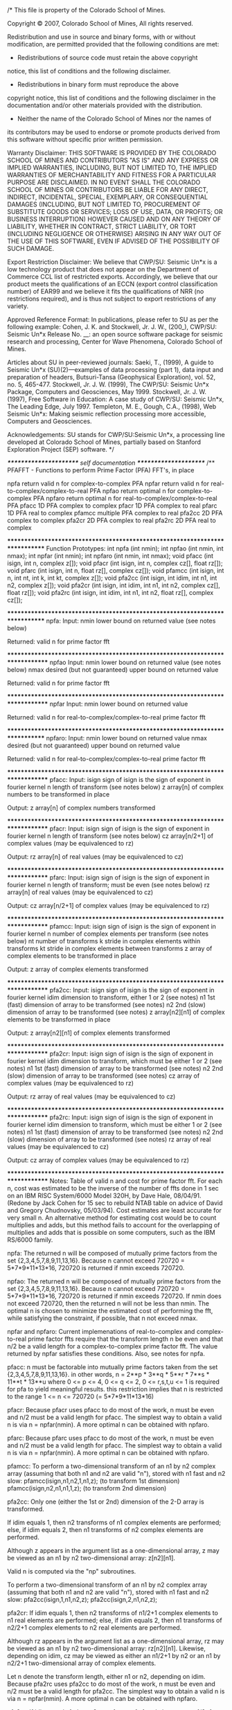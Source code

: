 /* This file is property of the Colorado School of Mines.
 
 Copyright © 2007, Colorado School of Mines,
 All rights reserved.
 
 
 Redistribution and use in source and binary forms, with or 
 without modification, are permitted provided that the following 
 conditions are met:
 
 *  Redistributions of source code must retain the above copyright 
 notice, this list of conditions and the following disclaimer.
 *  Redistributions in binary form must reproduce the above 
 copyright notice, this list of conditions and the following 
 disclaimer in the documentation and/or other materials provided 
 with the distribution.
 *  Neither the name of the Colorado School of Mines nor the names of
 its contributors may be used to endorse or promote products 
 derived from this software without specific prior written permission.
 
 Warranty Disclaimer:
 THIS SOFTWARE IS PROVIDED BY THE COLORADO SCHOOL OF MINES AND CONTRIBUTORS 
 "AS IS" AND ANY EXPRESS OR IMPLIED WARRANTIES, INCLUDING, BUT NOT 
 LIMITED TO, THE IMPLIED WARRANTIES OF MERCHANTABILITY AND FITNESS 
 FOR A PARTICULAR PURPOSE ARE DISCLAIMED. IN NO EVENT SHALL THE 
 COLORADO SCHOOL OF MINES OR CONTRIBUTORS BE LIABLE FOR ANY DIRECT, INDIRECT,
 INCIDENTAL, SPECIAL, EXEMPLARY, OR CONSEQUENTIAL DAMAGES (INCLUDING, 
 BUT NOT LIMITED TO, PROCUREMENT OF SUBSTITUTE GOODS OR SERVICES; 
 LOSS OF USE, DATA, OR PROFITS; OR BUSINESS INTERRUPTION) HOWEVER 
 CAUSED AND ON ANY THEORY OF LIABILITY, WHETHER IN CONTRACT, 
 STRICT LIABILITY, OR TORT (INCLUDING NEGLIGENCE OR OTHERWISE) ARISING 
 IN ANY WAY OUT OF THE USE OF THIS SOFTWARE, EVEN IF ADVISED OF THE 
 POSSIBILITY OF SUCH DAMAGE.
 
 
 Export Restriction Disclaimer:
 We believe that CWP/SU: Seismic Un*x is a low technology product that does
 not appear on the Department of Commerce CCL list of restricted exports.
 Accordingly, we believe that our product meets the qualifications of
 an ECCN (export control classification number) of EAR99 and we believe
 it fits the qualifications of NRR (no restrictions required), and
 is thus not subject to export restrictions of any variety.
 
 Approved Reference Format:
 In publications, please refer to SU as per the following example:
 Cohen, J. K. and Stockwell, Jr. J. W., (200_), CWP/SU: Seismic Un*x 
 Release No. __: an open source software  package for seismic 
 research and processing, 
 Center for Wave Phenomena, Colorado School of Mines.
 
 Articles about SU in peer-reviewed journals:
 Saeki, T., (1999), A guide to Seismic Un*x (SU)(2)---examples of data processing (part 1), data input and preparation of headers, Butsuri-Tansa (Geophysical Exploration), vol. 52, no. 5, 465-477.
 Stockwell, Jr. J. W. (1999), The CWP/SU: Seismic Un*x Package, Computers and Geosciences, May 1999.
 Stockwell, Jr. J. W. (1997), Free Software in Education: A case study of CWP/SU: Seismic Un*x, The Leading Edge, July 1997.
 Templeton, M. E., Gough, C.A., (1998), Web Seismic Un*x: Making seismic reflection processing more accessible, Computers and Geosciences.
 
 Acknowledgements:
 SU stands for CWP/SU:Seismic Un*x, a processing line developed at Colorado 
 School of Mines, partially based on Stanford Exploration Project (SEP) 
 software.
 */

/*********************** self documentation **********************/
/**
PFAFFT - Functions to perform Prime Factor (PFA) FFT's, in place

npfa		return valid n for complex-to-complex PFA
npfar		return valid n for real-to-complex/complex-to-real PFA
npfao		return optimal n for complex-to-complex PFA
npfaro		return optimal n for real-to-complex/complex-to-real PFA
pfacc		1D PFA complex to complex
pfacr		1D PFA complex to real
pfarc		1D PFA real to complex
pfamcc		multiple PFA complex to real
pfa2cc		2D PFA complex to complex
pfa2cr		2D PFA complex to real
pfa2rc		2D PFA real to complex

*****************************************************************************
Function Prototypes:
int npfa (int nmin);
int npfao (int nmin, int nmax);
int npfar (int nmin);
int npfaro (int nmin, int nmax);
void pfacc (int isign, int n, complex z[]);
void pfacr (int isign, int n, complex cz[], float rz[]);
void pfarc (int isign, int n, float rz[], complex cz[]);
void pfamcc (int isign, int n, int nt, int k, int kt, complex z[]);
void pfa2cc (int isign, int idim, int n1, int n2, complex z[]);
void pfa2cr (int isign, int idim, int n1, int n2, complex cz[], float rz[]);
void pfa2rc (int isign, int idim, int n1, int n2, float rz[], complex cz[]);

*****************************************************************************
npfa:
Input:
nmin		lower bound on returned value (see notes below)

Returned:	valid n for prime factor fft

******************************************************************************
npfao
Input:
nmin		lower bound on returned value (see notes below)
nmax		desired (but not guaranteed) upper bound on returned value

Returned:	valid n for prime factor fft

******************************************************************************
npfar
Input:
nmin		lower bound on returned value

Returned:	valid n for real-to-complex/complex-to-real prime factor fft

*****************************************************************************
npfaro:
Input:
nmin		lower bound on returned value
nmax		desired (but not guaranteed) upper bound on returned value

Returned:	valid n for real-to-complex/complex-to-real prime factor fft

******************************************************************************
pfacc:
Input:
isign		sign of isign is the sign of exponent in fourier kernel
n		length of transform (see notes below)
z		array[n] of complex numbers to be transformed in place

Output:
z		array[n] of complex numbers transformed

******************************************************************************
pfacr:
Input:
isign       sign of isign is the sign of exponent in fourier kernel
n           length of transform (see notes below)
cz          array[n/2+1] of complex values (may be equivalenced to rz)

Output:
rz          array[n] of real values (may be equivalenced to cz)

******************************************************************************
pfarc:
Input:
isign       sign of isign is the sign of exponent in fourier kernel
n           length of transform; must be even (see notes below)
rz          array[n] of real values (may be equivalenced to cz)

Output:
cz          array[n/2+1] of complex values (may be equivalenced to rz)

******************************************************************************
pfamcc:
Input:
isign       	sign of isign is the sign of exponent in fourier kernel
n           	number of complex elements per transform (see notes below)
nt          	number of transforms
k           	stride in complex elements within transforms
kt          	stride in complex elements between transforms
z           	array of complex elements to be transformed in place

Output:
z		array of complex elements transformed

******************************************************************************
pfa2cc:
Input:
isign       	sign of isign is the sign of exponent in fourier kernel
idim        	dimension to transform, either 1 or 2 (see notes)
n1          	1st (fast) dimension of array to be transformed (see notes)
n2          	2nd (slow) dimension of array to be transformed (see notes)
z           	array[n2][n1] of complex elements to be transformed in place

Output:
z		array[n2][n1] of complex elements transformed

******************************************************************************
pfa2cr:
Input:
isign       sign of isign is the sign of exponent in fourier kernel
idim        dimension to transform, which must be either 1 or 2 (see notes)
n1          1st (fast) dimension of array to be transformed (see notes)
n2          2nd (slow) dimension of array to be transformed (see notes)
cz          array of complex values (may be equivalenced to rz)

Output:
rz          array of real values (may be equivalenced to cz)

******************************************************************************
pfa2rc:
Input:
isign       sign of isign is the sign of exponent in fourier kernel
idim        dimension to transform, which must be either 1 or 2 (see notes)
n1          1st (fast) dimension of array to be transformed (see notes)
n2          2nd (slow) dimension of array to be transformed (see notes)
rz          array of real values (may be equivalenced to cz)

Output:
cz          array of complex values (may be equivalenced to rz)

******************************************************************************
Notes:
Table of valid n and cost for prime factor fft.  For each n, cost
was estimated to be the inverse of the number of ffts done in 1 sec
on an IBM RISC System/6000 Model 320H, by Dave Hale, 08/04/91.
(Redone by Jack Cohen for 15 sec to rebuild NTAB table on advice of
David and Gregory Chudnovsky, 05/03/94).
Cost estimates are least accurate for very small n.  An alternative method
for estimating cost would be to count multiplies and adds, but this
method fails to account for the overlapping of multiplies and adds
that is possible on some computers, such as the IBM RS/6000 family.

npfa:
The returned n will be composed of mutually prime factors from
the set {2,3,4,5,7,8,9,11,13,16}.  Because n cannot exceed
720720 = 5*7*9*11*13*16, 720720 is returned if nmin exceeds 720720.

npfao:
The returned n will be composed of mutually prime factors from
the set {2,3,4,5,7,8,9,11,13,16}.  Because n cannot exceed
720720 = 5*7*9*11*13*16, 720720 is returned if nmin exceeds 720720.
If nmin does not exceed 720720, then the returned n will not be 
less than nmin.  The optimal n is chosen to minimize the estimated
cost of performing the fft, while satisfying the constraint, if
possible, that n not exceed nmax.

npfar and npfaro:
Current implemenations of real-to-complex and complex-to-real prime 
factor ffts require that the transform length n be even and that n/2 
be a valid length for a complex-to-complex prime factor fft.  The 
value returned by npfar satisfies these conditions.  Also, see notes 
for npfa.

pfacc:
n must be factorable into mutually prime factors taken 
from the set {2,3,4,5,7,8,9,11,13,16}.  in other words,
	n = 2**p * 3**q * 5**r * 7**s * 11**t * 13**u
where
	0 <= p <= 4,  0 <= q <= 2,  0 <= r,s,t,u <= 1
is required for pfa to yield meaningful results.  this
restriction implies that n is restricted to the range
	1 <= n <= 720720 (= 5*7*9*11*13*16)

pfacr:
Because pfacr uses pfacc to do most of the work, n must be even 
and n/2 must be a valid length for pfacc.  The simplest way to
obtain a valid n is via n = npfar(nmin).  A more optimal n can be 
obtained with npfaro.

pfarc:
Because pfarc uses pfacc to do most of the work, n must be even 
and n/2 must be a valid length for pfacc.  The simplest way to
obtain a valid n is via n = npfar(nmin).  A more optimal n can be 
obtained with npfaro.

pfamcc:
To perform a two-dimensional transform of an n1 by n2 complex array 
(assuming that both n1 and n2 are valid "n"), stored with n1 fast 
and n2 slow:
    pfamcc(isign,n1,n2,1,n1,z); (to transform 1st dimension)
    pfamcc(isign,n2,n1,n1,1,z); (to transform 2nd dimension)

pfa2cc:
Only one (either the 1st or 2nd) dimension of the 2-D array is transformed.

If idim equals 1, then n2 transforms of n1 complex elements are performed; 
else, if idim equals 2, then n1 transforms of n2 complex elements are 
performed.

Although z appears in the argument list as a one-dimensional array,
z may be viewed as an n1 by n2 two-dimensional array:  z[n2][n1].

Valid n is computed via the "np" subroutines.

To perform a two-dimensional transform of an n1 by n2 complex array 
(assuming that both n1 and n2 are valid "n"), stored with n1 fast 
and n2 slow:  pfa2cc(isign,1,n1,n2,z);  pfa2cc(isign,2,n1,n2,z);

pfa2cr:
If idim equals 1, then n2 transforms of n1/2+1 complex elements to n1 real 
elements are performed; else, if idim equals 2, then n1 transforms of n2/2+1 
complex elements to n2 real elements are performed.

Although rz appears in the argument list as a one-dimensional array,
rz may be viewed as an n1 by n2 two-dimensional array:  rz[n2][n1].  
Likewise, depending on idim, cz may be viewed as either an n1/2+1 by 
n2 or an n1 by n2/2+1 two-dimensional array of complex elements.

Let n denote the transform length, either n1 or n2, depending on idim.
Because pfa2rc uses pfa2cc to do most of the work, n must be even 
and n/2 must be a valid length for pfa2cc.  The simplest way to
obtain a valid n is via n = npfar(nmin).  A more optimal n can be 
obtained with npfaro.

pfa2rc:
If idim equals 1, then n2 transforms of n1 real elements to n1/2+1 complex 
elements are performed; else, if idim equals 2, then n1 transforms of n2 
real elements to n2/2+1 complex elements are performed.

Although rz appears in the argument list as a one-dimensional array,
rz may be viewed as an n1 by n2 two-dimensional array:  rz[n2][n1].  
Likewise, depending on idim, cz may be viewed as either an n1/2+1 by 
n2 or an n1 by n2/2+1 two-dimensional array of complex elements.

Let n denote the transform length, either n1 or n2, depending on idim.
Because pfa2rc uses pfa2cc to do most of the work, n must be even 
and n/2 must be a valid length for pfa2cc.  The simplest way to
obtain a valid n is via n = npfar(nmin).  A more optimal n can be 
obtained with npfaro.

******************************************************************************
References:  
Temperton, C., 1985, Implementation of a self-sorting
in-place prime factor fft algorithm:  Journal of
Computational Physics, v. 58, p. 283-299.

Temperton, C., 1988, A new set of minimum-add rotated
rotated dft modules: Journal of Computational Physics,
v. 75, p. 190-198.

Press et al, 1988, Numerical Recipes in C, p. 417.

******************************************************************************
Author:  Dave Hale, Colorado School of Mines, 04/27/89
*****************************************************************************/
/**************** end self doc ********************************/

#include "genfft.h"

#define NTAB 240
static struct {
int n;  float c;
} nctab[NTAB] = {
{       1, 0.000052 },
{       2, 0.000061 },
{       3, 0.000030 },
{       4, 0.000053 },
{       5, 0.000066 },
{       6, 0.000067 },
{       7, 0.000071 },
{       8, 0.000062 },
{       9, 0.000079 },
{      10, 0.000080 },
{      11, 0.000052 },
{      12, 0.000069 },
{      13, 0.000103 },
{      14, 0.000123 },
{      15, 0.000050 },
{      16, 0.000086 },
{      18, 0.000108 },
{      20, 0.000101 },
{      21, 0.000098 },
{      22, 0.000135 },
{      24, 0.000090 },
{      26, 0.000165 },
{      28, 0.000084 },
{      30, 0.000132 },
{      33, 0.000158 },
{      35, 0.000138 },
{      36, 0.000147 },
{      39, 0.000207 },
{      40, 0.000156 },
{      42, 0.000158 },
{      44, 0.000176 },
{      45, 0.000171 },
{      48, 0.000185 },
{      52, 0.000227 },
{      55, 0.000242 },
{      56, 0.000194 },
{      60, 0.000215 },
{      63, 0.000233 },
{      65, 0.000288 },
{      66, 0.000271 },
{      70, 0.000248 },
{      72, 0.000247 },
{      77, 0.000285 },
{      78, 0.000395 },
{      80, 0.000285 },
{      84, 0.000209 },
{      88, 0.000332 },
{      90, 0.000321 },
{      91, 0.000372 },
{      99, 0.000400 },
{     104, 0.000391 },
{     105, 0.000358 },
{     110, 0.000440 },
{     112, 0.000367 },
{     117, 0.000494 },
{     120, 0.000413 },
{     126, 0.000424 },
{     130, 0.000549 },
{     132, 0.000480 },
{     140, 0.000450 },
{     143, 0.000637 },
{     144, 0.000497 },
{     154, 0.000590 },
{     156, 0.000626 },
{     165, 0.000654 },
{     168, 0.000536 },
{     176, 0.000656 },
{     180, 0.000611 },
{     182, 0.000730 },
{     195, 0.000839 },
{     198, 0.000786 },
{     208, 0.000835 },
{     210, 0.000751 },
{     220, 0.000826 },
{     231, 0.000926 },
{     234, 0.000991 },
{     240, 0.000852 },
{     252, 0.000820 },
{     260, 0.001053 },
{     264, 0.000987 },
{     273, 0.001152 },
{     280, 0.000952 },
{     286, 0.001299 },
{     308, 0.001155 },
{     312, 0.001270 },
{     315, 0.001156 },
{     330, 0.001397 },
{     336, 0.001173 },
{     360, 0.001259 },
{     364, 0.001471 },
{     385, 0.001569 },
{     390, 0.001767 },
{     396, 0.001552 },
{     420, 0.001516 },
{     429, 0.002015 },
{     440, 0.001748 },
{     455, 0.001988 },
{     462, 0.001921 },
{     468, 0.001956 },
{     495, 0.002106 },
{     504, 0.001769 },
{     520, 0.002196 },
{     528, 0.002127 },
{     546, 0.002454 },
{     560, 0.002099 },
{     572, 0.002632 },
{     585, 0.002665 },
{     616, 0.002397 },
{     624, 0.002711 },
{     630, 0.002496 },
{     660, 0.002812 },
{     693, 0.002949 },
{     715, 0.003571 },
{     720, 0.002783 },
{     728, 0.003060 },
{     770, 0.003392 },
{     780, 0.003553 },
{     792, 0.003198 },
{     819, 0.003726 },
{     840, 0.003234 },
{     858, 0.004354 },
{     880, 0.003800 },
{     910, 0.004304 },
{     924, 0.003975 },
{     936, 0.004123 },
{     990, 0.004517 },
{    1001, 0.005066 },
{    1008, 0.003902 },
{    1040, 0.004785 },
{    1092, 0.005017 },
{    1144, 0.005599 },
{    1155, 0.005380 },
{    1170, 0.005730 },
{    1232, 0.005323 },
{    1260, 0.005112 },
{    1287, 0.006658 },
{    1320, 0.005974 },
{    1365, 0.006781 },
{    1386, 0.006413 },
{    1430, 0.007622 },
{    1456, 0.006679 },
{    1540, 0.007032 },
{    1560, 0.007538 },
{    1584, 0.007126 },
{    1638, 0.007979 },
{    1680, 0.007225 },
{    1716, 0.008961 },
{    1820, 0.008818 },
{    1848, 0.008427 },
{    1872, 0.009004 },
{    1980, 0.009398 },
{    2002, 0.010830 },
{    2145, 0.012010 },
{    2184, 0.010586 },
{    2288, 0.012058 },
{    2310, 0.011673 },
{    2340, 0.011700 },
{    2520, 0.011062 },
{    2574, 0.014313 },
{    2640, 0.013021 },
{    2730, 0.014606 },
{    2772, 0.013216 },
{    2860, 0.015789 },
{    3003, 0.016988 },
{    3080, 0.014911 },
{    3120, 0.016393 },
{    3276, 0.016741 },
{    3432, 0.018821 },
{    3465, 0.018138 },
{    3640, 0.018892 },
{    3696, 0.018634 },
{    3960, 0.020216 },
{    4004, 0.022455 },
{    4095, 0.022523 },
{    4290, 0.026087 },
{    4368, 0.023474 },
{    4620, 0.024590 },
{    4680, 0.025641 },
{    5005, 0.030303 },
{    5040, 0.025253 },
{    5148, 0.030364 },
{    5460, 0.031250 },
{    5544, 0.029412 },
{    5720, 0.034404 },
{    6006, 0.037500 },
{    6160, 0.034091 },
{    6435, 0.040214 },
{    6552, 0.037221 },
{    6864, 0.042735 },
{    6930, 0.040214 },
{    7280, 0.042980 },
{    7920, 0.045872 },
{    8008, 0.049505 },
{    8190, 0.049834 },
{    8580, 0.055762 },
{    9009, 0.057034 },
{    9240, 0.054945 },
{    9360, 0.056818 },
{   10010, 0.066667 },
{   10296, 0.065502 },
{   10920, 0.068182 },
{   11088, 0.065217 },
{   11440, 0.075000 },
{   12012, 0.078534 },
{   12870, 0.087719 },
{   13104, 0.081081 },
{   13860, 0.084270 },
{   15015, 0.102740 },
{   16016, 0.106383 },
{   16380, 0.105634 },
{   17160, 0.119048 },
{   18018, 0.123967 },
{   18480, 0.119048 },
{   20020, 0.137615 },
{   20592, 0.140187 },
{   21840, 0.154639 },
{   24024, 0.168539 },
{   25740, 0.180723 },
{   27720, 0.180723 },
{   30030, 0.220588 },
{   32760, 0.241935 },
{   34320, 0.254237 },
{   36036, 0.254237 },
{   40040, 0.288462 },
{   45045, 0.357143 },
{   48048, 0.357143 },
{   51480, 0.384615 },
{   55440, 0.384615 },
{   60060, 0.454545 },
{   65520, 0.517241 },
{   72072, 0.576923 },
{   80080, 0.625000 },
{   90090, 0.833333 },
{  102960, 0.789474 },
{  120120, 1.153846 },
{  144144, 1.153846 },
{  180180, 1.875000 },
{  240240, 2.500000 },
{  360360, 3.750000 },
{  720720, 7.500000 },
};

int npfa (int nmin)
/*****************************************************************************
Return smallest valid n not less than nmin for prime factor fft.
******************************************************************************
Input:
nmin		lower bound on returned value (see notes below)

Returned:	valid n for prime factor fft
******************************************************************************
Notes:
The returned n will be composed of mutually prime factors from
the set {2,3,4,5,7,8,9,11,13,16}.  Because n cannot exceed
720720 = 5*7*9*11*13*16, 720720 is returned if nmin exceeds 720720.
******************************************************************************
Author:  Dave Hale, Colorado School of Mines, 04/28/89
Modified:  Dave Hale, Colorado School of Mines, 08/05/91
	For efficiency, use pre-computed table of valid n and costs.
*****************************************************************************/
{
	int i;
	for (i=0; i<NTAB-1 && nctab[i].n<nmin; ++i);
	return nctab[i].n;
}

int npfao (int nmin, int nmax)
/*****************************************************************************
Return optimal n between nmin and nmax for prime factor fft.
******************************************************************************
Input:
nmin		lower bound on returned value (see notes below)
nmax		desired (but not guaranteed) upper bound on returned value

Returned:	valid n for prime factor fft
******************************************************************************
Notes:
The returned n will be composed of mutually prime factors from
the set {2,3,4,5,7,8,9,11,13,16}.  Because n cannot exceed
720720 = 5*7*9*11*13*16, 720720 is returned if nmin exceeds 720720.
If nmin does not exceed 720720, then the returned n will not be 
less than nmin.  The optimal n is chosen to minimize the estimated
cost of performing the fft, while satisfying the constraint, if
possible, that n not exceed nmax.
******************************************************************************
Author:  Dave Hale, Colorado School of Mines, 06/13/89
Modified:  Dave Hale, Colorado School of Mines, 08/05/91
	For efficiency, use pre-computed table of valid n and costs.
*****************************************************************************/
{
	int i,j;
	for (i=0; i<NTAB-1 && nctab[i].n<nmin; ++i);
	for (j=i+1; j<NTAB-1 && nctab[j].n<=nmax; ++j)
		if (nctab[j].c<nctab[i].c) i = j;
	return nctab[i].n;
}

int npfar (int nmin)
/*****************************************************************************
Return smallest valid n not less than nmin for real-to-complex or 
complex-to-real prime factor ffts.
******************************************************************************
Input:
nmin		lower bound on returned value

Returned:	valid n for real-to-complex/complex-to-real prime factor fft
******************************************************************************
Notes:
Current implemenations of real-to-complex and complex-to-real prime 
factor ffts require that the transform length n be even and that n/2 
be a valid length for a complex-to-complex prime factor fft.  The 
value returned by npfar satisfies these conditions.  Also, see notes 
for npfa.
******************************************************************************
Author:  Dave Hale, Colorado School of Mines, 06/16/89
*****************************************************************************/
{
    return 2*npfa((nmin+1)/2);
}

int npfaro (int nmin, int nmax)
/*****************************************************************************
Return optimal n between nmin and nmax for real-to-complex or 
complex-to-real prime factor ffts
******************************************************************************
Input:
nmin		lower bound on returned value
nmax		desired (but not guaranteed) upper bound on returned value

Returned:	valid n for real-to-complex/complex-to-real prime factor fft
******************************************************************************
Notes:
Current implemenations of real-to-complex and complex-to-real prime 
factor ffts require that the transform length n be even and that n/2 
be a valid length for a complex-to-complex prime factor fft.  The 
value returned by npfaro satisfies these conditions.  Also, see notes 
for npfao.
******************************************************************************
Author:  Dave Hale, Colorado School of Mines, 06/16/89
*****************************************************************************/
{
    return 2*npfao((nmin+1)/2,(nmax+1)/2);
}

#define P120 0.120536680
#define P142 0.142314838
#define P173 0.173648178
#define P222 0.222520934
#define P239 0.239315664
#define P281 0.281732557
#define P342 0.342020143
#define P354 0.354604887
#define P382 0.382683432
#define P415 0.415415013
#define P433 0.433883739
#define P464 0.464723172
#define P540 0.540640817
#define P559 0.559016994
#define P568 0.568064747
#define P587 0.587785252
#define P623 0.623489802
#define P642 0.642787610
#define P654 0.654860734
#define P663 0.663122658
#define P707 0.707106781
#define P748 0.748510748
#define P755 0.755749574
#define P766 0.766044443
#define P781 0.781831482
#define P822 0.822983866
#define P841 0.841253533
#define P866 0.866025404
#define P885 0.885456026
#define P900 0.900968868
#define P909 0.909631995
#define P923 0.923879533
#define P935 0.935016243
#define P939 0.939692621
#define P951 0.951056516
#define P959 0.959492974
#define P970 0.970941817
#define P974 0.974927912
#define P984 0.984807753
#define P989 0.989821442
#define P992 0.992708874
#define NFAX 10

void pfacc (int isign, int n, complex cz[])
/*****************************************************************************
Prime factor fft:  complex to complex transform, in place
******************************************************************************
Input:
isign		sign of isign is the sign of exponent in fourier kernel
n		length of transform (see notes below)
z		array[n] of complex numbers to be transformed in place

Output:
z		array[n] of complex numbers transformed
******************************************************************************
Notes:
n must be factorable into mutually prime factors taken 
from the set {2,3,4,5,7,8,9,11,13,16}.  in other words,
	n = 2**p * 3**q * 5**r * 7**s * 11**t * 13**u
where
	0 <= p <= 4,  0 <= q <= 2,  0 <= r,s,t,u <= 1
is required for pfa to yield meaningful results.  this
restriction implies that n is restricted to the range
	1 <= n <= 720720 (= 5*7*9*11*13*16)
******************************************************************************
References:  
Temperton, C., 1985, Implementation of a self-sorting
in-place prime factor fft algorithm:  Journal of
Computational Physics, v. 58, p. 283-299.

Temperton, C., 1988, A new set of minimum-add rotated
rotated dft modules: Journal of Computational Physics,
v. 75, p. 190-198.
******************************************************************************
Author:  Dave Hale, Colorado School of Mines, 04/27/89
*****************************************************************************/
{
	static int kfax[] = { 16,13,11,9,8,7,5,4,3,2 };
	register float *z=(float*)cz;
	register int j00,j01,j2,j3,j4,j5,j6,j7,j8,j9,j10,j11,j12,j13,j14,j15,jt;
	int nleft,jfax,ifac,jfac,jinc,jmax,ndiv,m,mm=0,mu=0,l;
	float t1r,t1i,t2r,t2i,t3r,t3i,t4r,t4i,t5r,t5i,
		t6r,t6i,t7r,t7i,t8r,t8i,t9r,t9i,t10r,t10i,
		t11r,t11i,t12r,t12i,t13r,t13i,t14r,t14i,t15r,t15i,
		t16r,t16i,t17r,t17i,t18r,t18i,t19r,t19i,t20r,t20i,
		t21r,t21i,t22r,t22i,t23r,t23i,t24r,t24i,t25r,t25i,
		t26r,t26i,t27r,t27i,t28r,t28i,t29r,t29i,t30r,t30i,
		t31r,t31i,t32r,t32i,t33r,t33i,t34r,t34i,t35r,t35i,
		t36r,t36i,t37r,t37i,t38r,t38i,t39r,t39i,t40r,t40i,
		t41r,t41i,t42r,t42i,
		y1r,y1i,y2r,y2i,y3r,y3i,y4r,y4i,y5r,y5i,
		y6r,y6i,y7r,y7i,y8r,y8i,y9r,y9i,y10r,y10i,
		y11r,y11i,y12r,y12i,y13r,y13i,y14r,y14i,y15r,y15i,
		c1,c2,c3,c4,c5,c6,c7,c8,c9,c10,c11,c12;

	/* keep track of n left after dividing by factors */
	nleft = n;

	/* begin loop over possible factors (from biggest to smallest) */
	for (jfax=0; jfax<NFAX; jfax++) {

		/* skip if not a mutually prime factor of n */
        ifac = kfax[jfax];
        ndiv = nleft/ifac;
        if (ndiv*ifac!=nleft) continue;
 
		/* update n left and determine n divided by factor */
        nleft = ndiv;
        m = n/ifac;
 
		/* determine rotation factor mu and stride mm */
        for (jfac=1; jfac<=ifac; jfac++) {
			mu = jfac;
			mm = jfac*m;
			if (mm%ifac==1) break;
		}
 
		/* adjust rotation factor for sign of transform */
        if (isign<0) mu = ifac-mu;
 
		/* compute stride, limit, and pointers */
        jinc = 2*mm;
		jmax = 2*n;
        j00 = 0;
        j01 = j00+jinc;

		/* if factor is 2 */
        if (ifac==2) {
			for (l=0; l<m; l++) {
				t1r = z[j00]-z[j01];
				t1i = z[j00+1]-z[j01+1];
				z[j00] = z[j00]+z[j01];
				z[j00+1] = z[j00+1]+z[j01+1];
				z[j01] = t1r;
				z[j01+1] = t1i;
				jt = j01+2;
				j01 = j00+2;
				j00 = jt;
			}
			continue;
		}
        j2 = j01+jinc;
        if (j2>=jmax) j2 = j2-jmax;

		/* if factor is 3 */
        if (ifac==3) {
			if (mu==1)
				c1 = P866;
			else
				c1 = -P866;
			for (l=0; l<m; l++) {
				t1r = z[j01]+z[j2];
				t1i = z[j01+1]+z[j2+1];
				y1r = z[j00]-0.5*t1r;
				y1i = z[j00+1]-0.5*t1i;
				y2r = c1*(z[j01]-z[j2]);
				y2i = c1*(z[j01+1]-z[j2+1]);
				z[j00] = z[j00]+t1r;
				z[j00+1] = z[j00+1]+t1i;
				z[j01] = y1r-y2i;
				z[j01+1] = y1i+y2r;
				z[j2] = y1r+y2i;
				z[j2+1] = y1i-y2r;
				jt = j2+2;
				j2 = j01+2;
				j01 = j00+2;
				j00 = jt;
			}
			continue;
		}
		j3 = j2+jinc;
		if (j3>=jmax) j3 = j3-jmax;

		/* if factor is 4 */
		if (ifac==4) {
			if (mu==1)
				c1 = 1.0;
			else
				c1 = -1.0;
			for (l=0; l<m; l++) {
				t1r = z[j00]+z[j2];
				t1i = z[j00+1]+z[j2+1];
				t2r = z[j01]+z[j3];
				t2i = z[j01+1]+z[j3+1];
				y1r = z[j00]-z[j2];
				y1i = z[j00+1]-z[j2+1];
				y3r = c1*(z[j01]-z[j3]);
				y3i = c1*(z[j01+1]-z[j3+1]);
				z[j00] = t1r+t2r;
				z[j00+1] = t1i+t2i;
				z[j01] = y1r-y3i;
				z[j01+1] = y1i+y3r;
				z[j2] = t1r-t2r;
				z[j2+1] = t1i-t2i;
				z[j3] = y1r+y3i;
				z[j3+1] = y1i-y3r;
				jt = j3+2;
				j3 = j2+2;
				j2 = j01+2;
				j01 = j00+2;
				j00 = jt;
			}
			continue;
		}
		j4 = j3+jinc;
		if (j4>=jmax) j4 = j4-jmax;

		/* if factor is 5 */
		if (ifac==5) {
			if (mu==1) {
				c1 = P559;
				c2 = P951;
				c3 = P587;
			} else if (mu==2) {
				c1 = -P559;
				c2 = P587;
				c3 = -P951;
			} else if (mu==3) {
				c1 = -P559;
				c2 = -P587;
				c3 = P951;
			} else { 
				c1 = P559;
				c2 = -P951;
				c3 = -P587;
			}
			for (l=0; l<m; l++) {
				t1r = z[j01]+z[j4];
				t1i = z[j01+1]+z[j4+1];
				t2r = z[j2]+z[j3];
				t2i = z[j2+1]+z[j3+1];
				t3r = z[j01]-z[j4];
				t3i = z[j01+1]-z[j4+1];
				t4r = z[j2]-z[j3];
				t4i = z[j2+1]-z[j3+1];
				t5r = t1r+t2r;
				t5i = t1i+t2i;
				t6r = c1*(t1r-t2r);
				t6i = c1*(t1i-t2i);
				t7r = z[j00]-0.25*t5r;
				t7i = z[j00+1]-0.25*t5i;
				y1r = t7r+t6r;
				y1i = t7i+t6i;
				y2r = t7r-t6r;
				y2i = t7i-t6i;
				y3r = c3*t3r-c2*t4r;
				y3i = c3*t3i-c2*t4i;
				y4r = c2*t3r+c3*t4r;
				y4i = c2*t3i+c3*t4i;
				z[j00] = z[j00]+t5r;
				z[j00+1] = z[j00+1]+t5i;
				z[j01] = y1r-y4i;
				z[j01+1] = y1i+y4r;
				z[j2] = y2r-y3i;
				z[j2+1] = y2i+y3r;
				z[j3] = y2r+y3i;
				z[j3+1] = y2i-y3r;
				z[j4] = y1r+y4i;
				z[j4+1] = y1i-y4r;
				jt = j4+2;
				j4 = j3+2;
				j3 = j2+2;
				j2 = j01+2;
				j01 = j00+2;
				j00 = jt;
			}
			continue;
		}
		j5 = j4+jinc;
		if (j5>=jmax) j5 = j5-jmax;
		j6 = j5+jinc;
		if (j6>=jmax) j6 = j6-jmax;

		/* if factor is 7 */
		if (ifac==7) {
			if (mu==1) {
				c1 = P623;
				c2 = -P222;
				c3 = -P900;
				c4 = P781;
				c5 = P974;
				c6 = P433;
			} else if (mu==2) {
				c1 = -P222;
				c2 = -P900;
				c3 = P623;
				c4 = P974;
				c5 = -P433;
				c6 = -P781;
			} else if (mu==3) {
				c1 = -P900;
				c2 = P623;
				c3 = -P222;
				c4 = P433;
				c5 = -P781;
				c6 = P974;
			} else if (mu==4) {
				c1 = -P900;
				c2 = P623;
				c3 = -P222;
				c4 = -P433;
				c5 = P781;
				c6 = -P974;
			} else if (mu==5) {
				c1 = -P222;
				c2 = -P900;
				c3 = P623;
				c4 = -P974;
				c5 = P433;
				c6 = P781;
			} else {
				c1 = P623;
				c2 = -P222;
				c3 = -P900;
				c4 = -P781;
				c5 = -P974;
				c6 = -P433;
			}
			for (l=0; l<m; l++) {
				t1r = z[j01]+z[j6];
				t1i = z[j01+1]+z[j6+1];
				t2r = z[j2]+z[j5];
				t2i = z[j2+1]+z[j5+1];
				t3r = z[j3]+z[j4];
				t3i = z[j3+1]+z[j4+1];
				t4r = z[j01]-z[j6];
				t4i = z[j01+1]-z[j6+1];
				t5r = z[j2]-z[j5];
				t5i = z[j2+1]-z[j5+1];
				t6r = z[j3]-z[j4];
				t6i = z[j3+1]-z[j4+1];
				t7r = z[j00]-0.5*t3r;
				t7i = z[j00+1]-0.5*t3i;
				t8r = t1r-t3r;
				t8i = t1i-t3i;
				t9r = t2r-t3r;
				t9i = t2i-t3i;
				y1r = t7r+c1*t8r+c2*t9r;
				y1i = t7i+c1*t8i+c2*t9i;
				y2r = t7r+c2*t8r+c3*t9r;
				y2i = t7i+c2*t8i+c3*t9i;
				y3r = t7r+c3*t8r+c1*t9r;
				y3i = t7i+c3*t8i+c1*t9i;
				y4r = c6*t4r-c4*t5r+c5*t6r;
				y4i = c6*t4i-c4*t5i+c5*t6i;
				y5r = c5*t4r-c6*t5r-c4*t6r;
				y5i = c5*t4i-c6*t5i-c4*t6i;
				y6r = c4*t4r+c5*t5r+c6*t6r;
				y6i = c4*t4i+c5*t5i+c6*t6i;
				z[j00] = z[j00]+t1r+t2r+t3r;
				z[j00+1] = z[j00+1]+t1i+t2i+t3i;
				z[j01] = y1r-y6i;
				z[j01+1] = y1i+y6r;
				z[j2] = y2r-y5i;
				z[j2+1] = y2i+y5r;
				z[j3] = y3r-y4i;
				z[j3+1] = y3i+y4r;
				z[j4] = y3r+y4i;
				z[j4+1] = y3i-y4r;
				z[j5] = y2r+y5i;
				z[j5+1] = y2i-y5r;
				z[j6] = y1r+y6i;
				z[j6+1] = y1i-y6r;
				jt = j6+2;
				j6 = j5+2;
				j5 = j4+2;
				j4 = j3+2;
				j3 = j2+2;
				j2 = j01+2;
				j01 = j00+2;
				j00 = jt;
			}
			continue;
		}
		j7 = j6+jinc;
		if (j7>=jmax) j7 = j7-jmax;

		/* if factor is 8 */
		if (ifac==8) {
			if (mu==1) {
				c1 = 1.0;
				c2 = P707;
			} else if (mu==3) {
				c1 = -1.0;
				c2 = -P707;
			} else if (mu==5) {
				c1 = 1.0;
				c2 = -P707;
			} else {
				c1 = -1.0;
				c2 = P707;
			}
			c3 = c1*c2;
			for (l=0; l<m; l++) {
				t1r = z[j00]+z[j4];
				t1i = z[j00+1]+z[j4+1];
				t2r = z[j00]-z[j4];
				t2i = z[j00+1]-z[j4+1];
				t3r = z[j01]+z[j5];
				t3i = z[j01+1]+z[j5+1];
				t4r = z[j01]-z[j5];
				t4i = z[j01+1]-z[j5+1];
				t5r = z[j2]+z[j6];
				t5i = z[j2+1]+z[j6+1];
				t6r = c1*(z[j2]-z[j6]);
				t6i = c1*(z[j2+1]-z[j6+1]);
				t7r = z[j3]+z[j7];
				t7i = z[j3+1]+z[j7+1];
				t8r = z[j3]-z[j7];
				t8i = z[j3+1]-z[j7+1];
				t9r = t1r+t5r;
				t9i = t1i+t5i;
				t10r = t3r+t7r;
				t10i = t3i+t7i;
				t11r = c2*(t4r-t8r);
				t11i = c2*(t4i-t8i);
				t12r = c3*(t4r+t8r);
				t12i = c3*(t4i+t8i);
				y1r = t2r+t11r;
				y1i = t2i+t11i;
				y2r = t1r-t5r;
				y2i = t1i-t5i;
				y3r = t2r-t11r;
				y3i = t2i-t11i;
				y5r = t12r-t6r;
				y5i = t12i-t6i;
				y6r = c1*(t3r-t7r);
				y6i = c1*(t3i-t7i);
				y7r = t12r+t6r;
				y7i = t12i+t6i;
				z[j00] = t9r+t10r;
				z[j00+1] = t9i+t10i;
				z[j01] = y1r-y7i;
				z[j01+1] = y1i+y7r;
				z[j2] = y2r-y6i;
				z[j2+1] = y2i+y6r;
				z[j3] = y3r-y5i;
				z[j3+1] = y3i+y5r;
				z[j4] = t9r-t10r;
				z[j4+1] = t9i-t10i;
				z[j5] = y3r+y5i;
				z[j5+1] = y3i-y5r;
				z[j6] = y2r+y6i;
				z[j6+1] = y2i-y6r;
				z[j7] = y1r+y7i;
				z[j7+1] = y1i-y7r;
				jt = j7+2;
				j7 = j6+2;
				j6 = j5+2;
				j5 = j4+2;
				j4 = j3+2;
				j3 = j2+2;
				j2 = j01+2;
				j01 = j00+2;
				j00 = jt;
			}
			continue;
		}
		j8 = j7+jinc;
		if (j8>=jmax) j8 = j8-jmax;

		/* if factor is 9 */
		if (ifac==9) {
			if (mu==1) {
				c1 = P866;
				c2 = P766;
				c3 = P642;
				c4 = P173;
				c5 = P984;
			} else if (mu==2) {
				c1 = -P866;
				c2 = P173;
				c3 = P984;
				c4 = -P939;
				c5 = P342;
			} else if (mu==4) {
				c1 = P866;
				c2 = -P939;
				c3 = P342;
				c4 = P766;
				c5 = -P642;
			} else if (mu==5) {
				c1 = -P866;
				c2 = -P939;
				c3 = -P342;
				c4 = P766;
				c5 = P642;
			} else if (mu==7) {
				c1 = P866;
				c2 = P173;
				c3 = -P984;
				c4 = -P939;
				c5 = -P342;
			} else {
				c1 = -P866;
				c2 = P766;
				c3 = -P642;
				c4 = P173;
				c5 = -P984;
			}
			c6 = c1*c2;
			c7 = c1*c3;
			c8 = c1*c4;
			c9 = c1*c5;
			for (l=0; l<m; l++) {
				t1r = z[j3]+z[j6];
				t1i = z[j3+1]+z[j6+1];
				t2r = z[j00]-0.5*t1r;
				t2i = z[j00+1]-0.5*t1i;
				t3r = c1*(z[j3]-z[j6]);
				t3i = c1*(z[j3+1]-z[j6+1]);
				t4r = z[j00]+t1r;
				t4i = z[j00+1]+t1i;
				t5r = z[j4]+z[j7];
				t5i = z[j4+1]+z[j7+1];
				t6r = z[j01]-0.5*t5r;
				t6i = z[j01+1]-0.5*t5i;
				t7r = z[j4]-z[j7];
				t7i = z[j4+1]-z[j7+1];
				t8r = z[j01]+t5r;
				t8i = z[j01+1]+t5i;
				t9r = z[j2]+z[j5];
				t9i = z[j2+1]+z[j5+1];
				t10r = z[j8]-0.5*t9r;
				t10i = z[j8+1]-0.5*t9i;
				t11r = z[j2]-z[j5];
				t11i = z[j2+1]-z[j5+1];
				t12r = z[j8]+t9r;
				t12i = z[j8+1]+t9i;
				t13r = t8r+t12r;
				t13i = t8i+t12i;
				t14r = t6r+t10r;
				t14i = t6i+t10i;
				t15r = t6r-t10r;
				t15i = t6i-t10i;
				t16r = t7r+t11r;
				t16i = t7i+t11i;
				t17r = t7r-t11r;
				t17i = t7i-t11i;
				t18r = c2*t14r-c7*t17r;
				t18i = c2*t14i-c7*t17i;
				t19r = c4*t14r+c9*t17r;
				t19i = c4*t14i+c9*t17i;
				t20r = c3*t15r+c6*t16r;
				t20i = c3*t15i+c6*t16i;
				t21r = c5*t15r-c8*t16r;
				t21i = c5*t15i-c8*t16i;
				t22r = t18r+t19r;
				t22i = t18i+t19i;
				t23r = t20r-t21r;
				t23i = t20i-t21i;
				y1r = t2r+t18r;
				y1i = t2i+t18i;
				y2r = t2r+t19r;
				y2i = t2i+t19i;
				y3r = t4r-0.5*t13r;
				y3i = t4i-0.5*t13i;
				y4r = t2r-t22r;
				y4i = t2i-t22i;
				y5r = t3r-t23r;
				y5i = t3i-t23i;
				y6r = c1*(t8r-t12r);
				y6i = c1*(t8i-t12i);
				y7r = t21r-t3r;
				y7i = t21i-t3i;
				y8r = t3r+t20r;
				y8i = t3i+t20i;
				z[j00] = t4r+t13r;
				z[j00+1] = t4i+t13i;
				z[j01] = y1r-y8i;
				z[j01+1] = y1i+y8r;
				z[j2] = y2r-y7i;
				z[j2+1] = y2i+y7r;
				z[j3] = y3r-y6i;
				z[j3+1] = y3i+y6r;
				z[j4] = y4r-y5i;
				z[j4+1] = y4i+y5r;
				z[j5] = y4r+y5i;
				z[j5+1] = y4i-y5r;
				z[j6] = y3r+y6i;
				z[j6+1] = y3i-y6r;
				z[j7] = y2r+y7i;
				z[j7+1] = y2i-y7r;
				z[j8] = y1r+y8i;
				z[j8+1] = y1i-y8r;
				jt = j8+2;
				j8 = j7+2;
				j7 = j6+2;
				j6 = j5+2;
				j5 = j4+2;
				j4 = j3+2;
				j3 = j2+2;
				j2 = j01+2;
				j01 = j00+2;
				j00 = jt;
			}
			continue;
		}
		j9 = j8+jinc;
		if (j9>=jmax) j9 = j9-jmax;
		j10 = j9+jinc;
		if (j10>=jmax) j10 = j10-jmax;

		/* if factor is 11 */
		if (ifac==11) {
			if (mu==1) {
				c1 = P841;
				c2 = P415;
				c3 = -P142;
				c4 = -P654;
				c5 = -P959;
				c6 = P540;
				c7 = P909;
				c8 = P989;
				c9 = P755;
				c10 = P281;
			} else if (mu==2) {
				c1 = P415;
				c2 = -P654;
				c3 = -P959;
				c4 = -P142;
				c5 = P841;
				c6 = P909;
				c7 = P755;
				c8 = -P281;
				c9 = -P989;
				c10 = -P540;
			} else if (mu==3) {
				c1 = -P142;
				c2 = -P959;
				c3 = P415;
				c4 = P841;
				c5 = -P654;
				c6 = P989;
				c7 = -P281;
				c8 = -P909;
				c9 = P540;
				c10 = P755;
			} else if (mu==4) {
				c1 = -P654;
				c2 = -P142;
				c3 = P841;
				c4 = -P959;
				c5 = P415;
				c6 = P755;
				c7 = -P989;
				c8 = P540;
				c9 = P281;
				c10 = -P909;
			} else if (mu==5) {
				c1 = -P959;
				c2 = P841;
				c3 = -P654;
				c4 = P415;
				c5 = -P142;
				c6 = P281;
				c7 = -P540;
				c8 = P755;
				c9 = -P909;
				c10 = P989;
			} else if (mu==6) {
				c1 = -P959;
				c2 = P841;
				c3 = -P654;
				c4 = P415;
				c5 = -P142;
				c6 = -P281;
				c7 = P540;
				c8 = -P755;
				c9 = P909;
				c10 = -P989;
			} else if (mu==7) {
				c1 = -P654;
				c2 = -P142;
				c3 = P841;
				c4 = -P959;
				c5 = P415;
				c6 = -P755;
				c7 = P989;
				c8 = -P540;
				c9 = -P281;
				c10 = P909;
			} else if (mu==8) {
				c1 = -P142;
				c2 = -P959;
				c3 = P415;
				c4 = P841;
				c5 = -P654;
				c6 = -P989;
				c7 = P281;
				c8 = P909;
				c9 = -P540;
				c10 = -P755;
			} else if (mu==9) {
				c1 = P415;
				c2 = -P654;
				c3 = -P959;
				c4 = -P142;
				c5 = P841;
				c6 = -P909;
				c7 = -P755;
				c8 = P281;
				c9 = P989;
				c10 = P540;
			} else {
				c1 = P841;
				c2 = P415;
				c3 = -P142;
				c4 = -P654;
				c5 = -P959;
				c6 = -P540;
				c7 = -P909;
				c8 = -P989;
				c9 = -P755;
				c10 = -P281;
			}
			for (l=0; l<m; l++) {
				t1r = z[j01]+z[j10];
				t1i = z[j01+1]+z[j10+1];
				t2r = z[j2]+z[j9];
				t2i = z[j2+1]+z[j9+1];
				t3r = z[j3]+z[j8];
				t3i = z[j3+1]+z[j8+1];
				t4r = z[j4]+z[j7];
				t4i = z[j4+1]+z[j7+1];
				t5r = z[j5]+z[j6];
				t5i = z[j5+1]+z[j6+1];
				t6r = z[j01]-z[j10];
				t6i = z[j01+1]-z[j10+1];
				t7r = z[j2]-z[j9];
				t7i = z[j2+1]-z[j9+1];
				t8r = z[j3]-z[j8];
				t8i = z[j3+1]-z[j8+1];
				t9r = z[j4]-z[j7];
				t9i = z[j4+1]-z[j7+1];
				t10r = z[j5]-z[j6];
				t10i = z[j5+1]-z[j6+1];
				t11r = z[j00]-0.5*t5r;
				t11i = z[j00+1]-0.5*t5i;
				t12r = t1r-t5r;
				t12i = t1i-t5i;
				t13r = t2r-t5r;
				t13i = t2i-t5i;
				t14r = t3r-t5r;
				t14i = t3i-t5i;
				t15r = t4r-t5r;
				t15i = t4i-t5i;
				y1r = t11r+c1*t12r+c2*t13r+c3*t14r+c4*t15r;
				y1i = t11i+c1*t12i+c2*t13i+c3*t14i+c4*t15i;
				y2r = t11r+c2*t12r+c4*t13r+c5*t14r+c3*t15r;
				y2i = t11i+c2*t12i+c4*t13i+c5*t14i+c3*t15i;
				y3r = t11r+c3*t12r+c5*t13r+c2*t14r+c1*t15r;
				y3i = t11i+c3*t12i+c5*t13i+c2*t14i+c1*t15i;
				y4r = t11r+c4*t12r+c3*t13r+c1*t14r+c5*t15r;
				y4i = t11i+c4*t12i+c3*t13i+c1*t14i+c5*t15i;
				y5r = t11r+c5*t12r+c1*t13r+c4*t14r+c2*t15r;
				y5i = t11i+c5*t12i+c1*t13i+c4*t14i+c2*t15i;
				y6r = c10*t6r-c6*t7r+c9*t8r-c7*t9r+c8*t10r;
				y6i = c10*t6i-c6*t7i+c9*t8i-c7*t9i+c8*t10i;
				y7r = c9*t6r-c8*t7r+c6*t8r+c10*t9r-c7*t10r;
				y7i = c9*t6i-c8*t7i+c6*t8i+c10*t9i-c7*t10i;
				y8r = c8*t6r-c10*t7r-c7*t8r+c6*t9r+c9*t10r;
				y8i = c8*t6i-c10*t7i-c7*t8i+c6*t9i+c9*t10i;
				y9r = c7*t6r+c9*t7r-c10*t8r-c8*t9r-c6*t10r;
				y9i = c7*t6i+c9*t7i-c10*t8i-c8*t9i-c6*t10i;
				y10r = c6*t6r+c7*t7r+c8*t8r+c9*t9r+c10*t10r;
				y10i = c6*t6i+c7*t7i+c8*t8i+c9*t9i+c10*t10i;
				z[j00] = z[j00]+t1r+t2r+t3r+t4r+t5r;
				z[j00+1] = z[j00+1]+t1i+t2i+t3i+t4i+t5i;
				z[j01] = y1r-y10i;
				z[j01+1] = y1i+y10r;
				z[j2] = y2r-y9i;
				z[j2+1] = y2i+y9r;
				z[j3] = y3r-y8i;
				z[j3+1] = y3i+y8r;
				z[j4] = y4r-y7i;
				z[j4+1] = y4i+y7r;
				z[j5] = y5r-y6i;
				z[j5+1] = y5i+y6r;
				z[j6] = y5r+y6i;
				z[j6+1] = y5i-y6r;
				z[j7] = y4r+y7i;
				z[j7+1] = y4i-y7r;
				z[j8] = y3r+y8i;
				z[j8+1] = y3i-y8r;
				z[j9] = y2r+y9i;
				z[j9+1] = y2i-y9r;
				z[j10] = y1r+y10i;
				z[j10+1] = y1i-y10r;
				jt = j10+2;
				j10 = j9+2;
				j9 = j8+2;
				j8 = j7+2;
				j7 = j6+2;
				j6 = j5+2;
				j5 = j4+2;
				j4 = j3+2;
				j3 = j2+2;
				j2 = j01+2;
				j01 = j00+2;
				j00 = jt;
			}
			continue;
		}
		j11 = j10+jinc;
		if (j11>=jmax) j11 = j11-jmax;
		j12 = j11+jinc;
		if (j12>=jmax) j12 = j12-jmax;

		/* if factor is 13 */
		if (ifac==13) {
			if (mu==1) {
				c1 = P885;
				c2 = P568;
				c3 = P120;
				c4 = -P354;
				c5 = -P748;
				c6 = -P970;
				c7 = P464;
				c8 = P822;
				c9 = P992;
				c10 = P935;
				c11 = P663;
				c12 = P239;
			} else if (mu==2) {
				c1 = P568;
				c2 = -P354;
				c3 = -P970;
				c4 = -P748;
				c5 = P120;
				c6 = P885;
				c7 = P822;
				c8 = P935;
				c9 = P239;
				c10 = -P663;
				c11 = -P992;
				c12 = -P464;
			} else if (mu==3) {
				c1 = P120;
				c2 = -P970;
				c3 = -P354;
				c4 = P885;
				c5 = P568;
				c6 = -P748;
				c7 = P992;
				c8 = P239;
				c9 = -P935;
				c10 = -P464;
				c11 = P822;
				c12 = P663;
			} else if (mu==4) {
				c1 = -P354;
				c2 = -P748;
				c3 = P885;
				c4 = P120;
				c5 = -P970;
				c6 = P568;
				c7 = P935;
				c8 = -P663;
				c9 = -P464;
				c10 = P992;
				c11 = -P239;
				c12 = -P822;
			} else if (mu==5) {
				c1 = -P748;
				c2 = P120;
				c3 = P568;
				c4 = -P970;
				c5 = P885;
				c6 = -P354;
				c7 = P663;
				c8 = -P992;
				c9 = P822;
				c10 = -P239;
				c11 = -P464;
				c12 = P935;
			} else if (mu==6) {
				c1 = -P970;
				c2 = P885;
				c3 = -P748;
				c4 = P568;
				c5 = -P354;
				c6 = P120;
				c7 = P239;
				c8 = -P464;
				c9 = P663;
				c10 = -P822;
				c11 = P935;
				c12 = -P992;
			} else if (mu==7) {
				c1 = -P970;
				c2 = P885;
				c3 = -P748;
				c4 = P568;
				c5 = -P354;
				c6 = P120;
				c7 = -P239;
				c8 = P464;
				c9 = -P663;
				c10 = P822;
				c11 = -P935;
				c12 = P992;
			} else if (mu==8) {
				c1 = -P748;
				c2 = P120;
				c3 = P568;
				c4 = -P970;
				c5 = P885;
				c6 = -P354;
				c7 = -P663;
				c8 = P992;
				c9 = -P822;
				c10 = P239;
				c11 = P464;
				c12 = -P935;
			} else if (mu==9) {
				c1 = -P354;
				c2 = -P748;
				c3 = P885;
				c4 = P120;
				c5 = -P970;
				c6 = P568;
				c7 = -P935;
				c8 = P663;
				c9 = P464;
				c10 = -P992;
				c11 = P239;
				c12 = P822;
			} else if (mu==10) {
				c1 = P120;
				c2 = -P970;
				c3 = -P354;
				c4 = P885;
				c5 = P568;
				c6 = -P748;
				c7 = -P992;
				c8 = -P239;
				c9 = P935;
				c10 = P464;
				c11 = -P822;
				c12 = -P663;
			} else if (mu==11) {
				c1 = P568;
				c2 = -P354;
				c3 = -P970;
				c4 = -P748;
				c5 = P120;
				c6 = P885;
				c7 = -P822;
				c8 = -P935;
				c9 = -P239;
				c10 = P663;
				c11 = P992;
				c12 = P464;
			} else {
				c1 = P885;
				c2 = P568;
				c3 = P120;
				c4 = -P354;
				c5 = -P748;
				c6 = -P970;
				c7 = -P464;
				c8 = -P822;
				c9 = -P992;
				c10 = -P935;
				c11 = -P663;
				c12 = -P239;
			}
			for (l=0; l<m; l++) {
				t1r = z[j01]+z[j12];
				t1i = z[j01+1]+z[j12+1];
				t2r = z[j2]+z[j11];
				t2i = z[j2+1]+z[j11+1];
				t3r = z[j3]+z[j10];
				t3i = z[j3+1]+z[j10+1];
				t4r = z[j4]+z[j9];
				t4i = z[j4+1]+z[j9+1];
				t5r = z[j5]+z[j8];
				t5i = z[j5+1]+z[j8+1];
				t6r = z[j6]+z[j7];
				t6i = z[j6+1]+z[j7+1];
				t7r = z[j01]-z[j12];
				t7i = z[j01+1]-z[j12+1];
				t8r = z[j2]-z[j11];
				t8i = z[j2+1]-z[j11+1];
				t9r = z[j3]-z[j10];
				t9i = z[j3+1]-z[j10+1];
				t10r = z[j4]-z[j9];
				t10i = z[j4+1]-z[j9+1];
				t11r = z[j5]-z[j8];
				t11i = z[j5+1]-z[j8+1];
				t12r = z[j6]-z[j7];
				t12i = z[j6+1]-z[j7+1];
				t13r = z[j00]-0.5*t6r;
				t13i = z[j00+1]-0.5*t6i;
				t14r = t1r-t6r;
				t14i = t1i-t6i;
				t15r = t2r-t6r;
				t15i = t2i-t6i;
				t16r = t3r-t6r;
				t16i = t3i-t6i;
				t17r = t4r-t6r;
				t17i = t4i-t6i;
				t18r = t5r-t6r;
				t18i = t5i-t6i;
				y1r = t13r+c1*t14r+c2*t15r+c3*t16r+c4*t17r+c5*t18r;
				y1i = t13i+c1*t14i+c2*t15i+c3*t16i+c4*t17i+c5*t18i;
				y2r = t13r+c2*t14r+c4*t15r+c6*t16r+c5*t17r+c3*t18r;
				y2i = t13i+c2*t14i+c4*t15i+c6*t16i+c5*t17i+c3*t18i;
				y3r = t13r+c3*t14r+c6*t15r+c4*t16r+c1*t17r+c2*t18r;
				y3i = t13i+c3*t14i+c6*t15i+c4*t16i+c1*t17i+c2*t18i;
				y4r = t13r+c4*t14r+c5*t15r+c1*t16r+c3*t17r+c6*t18r;
				y4i = t13i+c4*t14i+c5*t15i+c1*t16i+c3*t17i+c6*t18i;
				y5r = t13r+c5*t14r+c3*t15r+c2*t16r+c6*t17r+c1*t18r;
				y5i = t13i+c5*t14i+c3*t15i+c2*t16i+c6*t17i+c1*t18i;
				y6r = t13r+c6*t14r+c1*t15r+c5*t16r+c2*t17r+c4*t18r;
				y6i = t13i+c6*t14i+c1*t15i+c5*t16i+c2*t17i+c4*t18i;
				y7r = c12*t7r-c7*t8r+c11*t9r-c8*t10r+c10*t11r-c9*t12r;
				y7i = c12*t7i-c7*t8i+c11*t9i-c8*t10i+c10*t11i-c9*t12i;
				y8r = c11*t7r-c9*t8r+c8*t9r-c12*t10r-c7*t11r+c10*t12r;
				y8i = c11*t7i-c9*t8i+c8*t9i-c12*t10i-c7*t11i+c10*t12i;
				y9r = c10*t7r-c11*t8r-c7*t9r+c9*t10r-c12*t11r-c8*t12r;
				y9i = c10*t7i-c11*t8i-c7*t9i+c9*t10i-c12*t11i-c8*t12i;
				y10r = c9*t7r+c12*t8r-c10*t9r-c7*t10r+c8*t11r+c11*t12r;
				y10i = c9*t7i+c12*t8i-c10*t9i-c7*t10i+c8*t11i+c11*t12i;
				y11r = c8*t7r+c10*t8r+c12*t9r-c11*t10r-c9*t11r-c7*t12r;
				y11i = c8*t7i+c10*t8i+c12*t9i-c11*t10i-c9*t11i-c7*t12i;
				y12r = c7*t7r+c8*t8r+c9*t9r+c10*t10r+c11*t11r+c12*t12r;
				y12i = c7*t7i+c8*t8i+c9*t9i+c10*t10i+c11*t11i+c12*t12i;
				z[j00] = z[j00]+t1r+t2r+t3r+t4r+t5r+t6r;
				z[j00+1] = z[j00+1]+t1i+t2i+t3i+t4i+t5i+t6i;
				z[j01] = y1r-y12i;
				z[j01+1] = y1i+y12r;
				z[j2] = y2r-y11i;
				z[j2+1] = y2i+y11r;
				z[j3] = y3r-y10i;
				z[j3+1] = y3i+y10r;
				z[j4] = y4r-y9i;
				z[j4+1] = y4i+y9r;
				z[j5] = y5r-y8i;
				z[j5+1] = y5i+y8r;
				z[j6] = y6r-y7i;
				z[j6+1] = y6i+y7r;
				z[j7] = y6r+y7i;
				z[j7+1] = y6i-y7r;
				z[j8] = y5r+y8i;
				z[j8+1] = y5i-y8r;
				z[j9] = y4r+y9i;
				z[j9+1] = y4i-y9r;
				z[j10] = y3r+y10i;
				z[j10+1] = y3i-y10r;
				z[j11] = y2r+y11i;
				z[j11+1] = y2i-y11r;
				z[j12] = y1r+y12i;
				z[j12+1] = y1i-y12r;
				jt = j12+2;
				j12 = j11+2;
				j11 = j10+2;
				j10 = j9+2;
				j9 = j8+2;
				j8 = j7+2;
				j7 = j6+2;
				j6 = j5+2;
				j5 = j4+2;
				j4 = j3+2;
				j3 = j2+2;
				j2 = j01+2;
				j01 = j00+2;
				j00 = jt;
			}
			continue;
		}
		j13 = j12+jinc;
		if (j13>=jmax) j13 = j13-jmax;
		j14 = j13+jinc;
		if (j14>=jmax) j14 = j14-jmax;
		j15 = j14+jinc;
		if (j15>=jmax) j15 = j15-jmax;

		/* if factor is 16 */
		if (ifac==16) {
			if (mu==1) {
				c1 = 1.0;
				c2 = P923;
				c3 = P382;
				c4 = P707;
			} else if (mu==3) {
				c1 = -1.0;
				c2 = P382;
				c3 = P923;
				c4 = -P707;
			} else if (mu==5) {
				c1 = 1.0;
				c2 = -P382;
				c3 = P923;
				c4 = -P707;
			} else if (mu==7) {
				c1 = -1.0;
				c2 = -P923;
				c3 = P382;
				c4 = P707;
			} else if (mu==9) {
				c1 = 1.0;
				c2 = -P923;
				c3 = -P382;
				c4 = P707;
			} else if (mu==11) {
				c1 = -1.0;
				c2 = -P382;
				c3 = -P923;
				c4 = -P707;
			} else if (mu==13) {
				c1 = 1.0;
				c2 = P382;
				c3 = -P923;
				c4 = -P707;
			} else {
				c1 = -1.0;
				c2 = P923;
				c3 = -P382;
				c4 = P707;
			}
			c5 = c1*c4;
			c6 = c1*c3;
			c7 = c1*c2;
			for (l=0; l<m; l++) {
				t1r = z[j00]+z[j8];
				t1i = z[j00+1]+z[j8+1];
				t2r = z[j4]+z[j12];
				t2i = z[j4+1]+z[j12+1];
				t3r = z[j00]-z[j8];
				t3i = z[j00+1]-z[j8+1];
				t4r = c1*(z[j4]-z[j12]);
				t4i = c1*(z[j4+1]-z[j12+1]);
				t5r = t1r+t2r;
				t5i = t1i+t2i;
				t6r = t1r-t2r;
				t6i = t1i-t2i;
				t7r = z[j01]+z[j9];
				t7i = z[j01+1]+z[j9+1];
				t8r = z[j5]+z[j13];
				t8i = z[j5+1]+z[j13+1];
				t9r = z[j01]-z[j9];
				t9i = z[j01+1]-z[j9+1];
				t10r = z[j5]-z[j13];
				t10i = z[j5+1]-z[j13+1];
				t11r = t7r+t8r;
				t11i = t7i+t8i;
				t12r = t7r-t8r;
				t12i = t7i-t8i;
				t13r = z[j2]+z[j10];
				t13i = z[j2+1]+z[j10+1];
				t14r = z[j6]+z[j14];
				t14i = z[j6+1]+z[j14+1];
				t15r = z[j2]-z[j10];
				t15i = z[j2+1]-z[j10+1];
				t16r = z[j6]-z[j14];
				t16i = z[j6+1]-z[j14+1];
				t17r = t13r+t14r;
				t17i = t13i+t14i;
				t18r = c4*(t15r-t16r);
				t18i = c4*(t15i-t16i);
				t19r = c5*(t15r+t16r);
				t19i = c5*(t15i+t16i);
				t20r = c1*(t13r-t14r);
				t20i = c1*(t13i-t14i);
				t21r = z[j3]+z[j11];
				t21i = z[j3+1]+z[j11+1];
				t22r = z[j7]+z[j15];
				t22i = z[j7+1]+z[j15+1];
				t23r = z[j3]-z[j11];
				t23i = z[j3+1]-z[j11+1];
				t24r = z[j7]-z[j15];
				t24i = z[j7+1]-z[j15+1];
				t25r = t21r+t22r;
				t25i = t21i+t22i;
				t26r = t21r-t22r;
				t26i = t21i-t22i;
				t27r = t9r+t24r;
				t27i = t9i+t24i;
				t28r = t10r+t23r;
				t28i = t10i+t23i;
				t29r = t9r-t24r;
				t29i = t9i-t24i;
				t30r = t10r-t23r;
				t30i = t10i-t23i;
				t31r = t5r+t17r;
				t31i = t5i+t17i;
				t32r = t11r+t25r;
				t32i = t11i+t25i;
				t33r = t3r+t18r;
				t33i = t3i+t18i;
				t34r = c2*t29r-c6*t30r;
				t34i = c2*t29i-c6*t30i;
				t35r = t3r-t18r;
				t35i = t3i-t18i;
				t36r = c7*t27r-c3*t28r;
				t36i = c7*t27i-c3*t28i;
				t37r = t4r+t19r;
				t37i = t4i+t19i;
				t38r = c3*t27r+c7*t28r;
				t38i = c3*t27i+c7*t28i;
				t39r = t4r-t19r;
				t39i = t4i-t19i;
				t40r = c6*t29r+c2*t30r;
				t40i = c6*t29i+c2*t30i;
				t41r = c4*(t12r-t26r);
				t41i = c4*(t12i-t26i);
				t42r = c5*(t12r+t26r);
				t42i = c5*(t12i+t26i);
				y1r = t33r+t34r;
				y1i = t33i+t34i;
				y2r = t6r+t41r;
				y2i = t6i+t41i;
				y3r = t35r+t40r;
				y3i = t35i+t40i;
				y4r = t5r-t17r;
				y4i = t5i-t17i;
				y5r = t35r-t40r;
				y5i = t35i-t40i;
				y6r = t6r-t41r;
				y6i = t6i-t41i;
				y7r = t33r-t34r;
				y7i = t33i-t34i;
				y9r = t38r-t37r;
				y9i = t38i-t37i;
				y10r = t42r-t20r;
				y10i = t42i-t20i;
				y11r = t36r+t39r;
				y11i = t36i+t39i;
				y12r = c1*(t11r-t25r);
				y12i = c1*(t11i-t25i);
				y13r = t36r-t39r;
				y13i = t36i-t39i;
				y14r = t42r+t20r;
				y14i = t42i+t20i;
				y15r = t38r+t37r;
				y15i = t38i+t37i;
				z[j00] = t31r+t32r;
				z[j00+1] = t31i+t32i;
				z[j01] = y1r-y15i;
				z[j01+1] = y1i+y15r;
				z[j2] = y2r-y14i;
				z[j2+1] = y2i+y14r;
				z[j3] = y3r-y13i;
				z[j3+1] = y3i+y13r;
				z[j4] = y4r-y12i;
				z[j4+1] = y4i+y12r;
				z[j5] = y5r-y11i;
				z[j5+1] = y5i+y11r;
				z[j6] = y6r-y10i;
				z[j6+1] = y6i+y10r;
				z[j7] = y7r-y9i;
				z[j7+1] = y7i+y9r;
				z[j8] = t31r-t32r;
				z[j8+1] = t31i-t32i;
				z[j9] = y7r+y9i;
				z[j9+1] = y7i-y9r;
				z[j10] = y6r+y10i;
				z[j10+1] = y6i-y10r;
				z[j11] = y5r+y11i;
				z[j11+1] = y5i-y11r;
				z[j12] = y4r+y12i;
				z[j12+1] = y4i-y12r;
				z[j13] = y3r+y13i;
				z[j13+1] = y3i-y13r;
				z[j14] = y2r+y14i;
				z[j14+1] = y2i-y14r;
				z[j15] = y1r+y15i;
				z[j15+1] = y1i-y15r;
				jt = j15+2;
				j15 = j14+2;
				j14 = j13+2;
				j13 = j12+2;
				j12 = j11+2;
				j11 = j10+2;
				j10 = j9+2;
				j9 = j8+2;
				j8 = j7+2;
				j7 = j6+2;
				j6 = j5+2;
				j5 = j4+2;
				j4 = j3+2;
				j3 = j2+2;
				j2 = j01+2;
				j01 = j00+2;
				j00 = jt;
			}
			continue;
		}
	}
}

void pfacr (int isign, int n, complex cz[], float rz[])
/*****************************************************************************
Prime factor fft:  complex to real transform
******************************************************************************
Input:
isign       sign of isign is the sign of exponent in fourier kernel
n           length of transform (see notes below)
cz          array[n/2+1] of complex values (may be equivalenced to rz)

Output:
rz          array[n] of real values (may be equivalenced to cz)
******************************************************************************
Notes:
Because pfacr uses pfacc to do most of the work, n must be even 
and n/2 must be a valid length for pfacc.  The simplest way to
obtain a valid n is via n = npfar(nmin).  A more optimal n can be 
obtained with npfaro.
******************************************************************************
References:  
Press et al, 1988, Numerical Recipes in C, p. 417.

Also, see notes and references for function pfacc.
******************************************************************************
Author:  Dave Hale, Colorado School of Mines, 06/13/89
*****************************************************************************/
{
    int i,ir,ii,jr,ji,no2;
    float *z,tempr,tempi,sumr,sumi,difr,difi;
    double wr,wi,wpr,wpi,wtemp,theta;

    /* copy input to output and fix dc and nyquist */
    z = (float*)cz;
    for (i=2; i<n; i++)
        rz[i] = z[i];
    rz[1] = z[0]-z[n];
    rz[0] = z[0]+z[n];
    z = rz;

    /* initialize cosine-sine recurrence */
    theta = 2.0*PI/(double)n;
    if (isign>0) theta = -theta;
    wtemp = sin(0.5*theta);
    wpr = -2.0*wtemp*wtemp;
    wpi = sin(theta);
    wr = 1.0+wpr;
    wi = wpi;

    /* twiddle */
    no2 = n/2;
    for (ir=2,ii=3,jr=n-2,ji=n-1; ir<=no2; ir+=2,ii+=2,jr-=2,ji-=2) {
        sumr = z[ir]+z[jr];
        sumi = z[ii]+z[ji];
        difr = z[ir]-z[jr];
        difi = z[ii]-z[ji];
        tempr = wi*difr-wr*sumi;
        tempi = wi*sumi+wr*difr;
        z[ir] = sumr+tempr;
        z[ii] = difi+tempi;
        z[jr] = sumr-tempr;
        z[ji] = tempi-difi;
        wtemp = wr;
        wr += wr*wpr-wi*wpi;
        wi += wi*wpr+wtemp*wpi;
    }

    /* do complex to complex transform */
    pfacc(isign,n/2,(complex*)z);
}

void pfarc (int isign, int n, float rz[], complex cz[])
/*****************************************************************************
Prime factor fft:  real to complex transform
******************************************************************************
Input:
isign       sign of isign is the sign of exponent in fourier kernel
n           length of transform; must be even (see notes below)
rz          array[n] of real values (may be equivalenced to cz)

Output:
cz          array[n/2+1] of complex values (may be equivalenced to rz)
******************************************************************************
Notes:
Because pfarc uses pfacc to do most of the work, n must be even 
and n/2 must be a valid length for pfacc.  The simplest way to
obtain a valid n is via n = npfar(nmin).  A more optimal n can be 
obtained with npfaro.
******************************************************************************
References:  
Press et al, 1988, Numerical Recipes in C, p. 417.

Also, see notes and references for function pfacc.
******************************************************************************
Author:  Dave Hale, Colorado School of Mines, 06/13/89
*****************************************************************************/
{
    int i,ir,ii,jr,ji,no2;
    float *z,tempr,tempi,sumr,sumi,difr,difi;
    double wr,wi,wpr,wpi,wtemp,theta;

    /* copy input to output while scaling */
    z = (float*)cz;
    for (i=0; i<n; i++)
        z[i] = 0.5*rz[i];

    /* do complex to complex transform */
    pfacc(isign,n/2,cz);

    /* fix dc and nyquist */
    z[n] = 2.0*(z[0]-z[1]);
    z[0] = 2.0*(z[0]+z[1]);
    z[n+1] = 0.0;
    z[1] = 0.0;

    /* initialize cosine-sine recurrence */
    theta = 2.0*PI/(double)n;
    if (isign<0) theta = -theta;
    wtemp = sin(0.5*theta);
    wpr = -2.0*wtemp*wtemp;
    wpi = sin(theta);
    wr = 1.0+wpr;
    wi = wpi;

    /* twiddle */
    no2 = n/2;
    for (ir=2,ii=3,jr=n-2,ji=n-1; ir<=no2; ir+=2,ii+=2,jr-=2,ji-=2) {
        sumr = z[ir]+z[jr];
        sumi = z[ii]+z[ji];
        difr = z[ir]-z[jr];
        difi = z[ii]-z[ji];
        tempr = wi*difr+wr*sumi;
        tempi = wi*sumi-wr*difr;
        z[ir] = sumr+tempr;
        z[ii] = difi+tempi;
        z[jr] = sumr-tempr;
        z[ji] = tempi-difi;
        wtemp = wr;
        wr += wr*wpr-wi*wpi;
        wi += wi*wpr+wtemp*wpi;
    }
}

void pfamcc (int isign, int n, int nt, int k, int kt, complex cz[])
/*****************************************************************************
Prime factor fft:  multiple complex to complex transforms, in place
******************************************************************************
Input:
isign       	sign of isign is the sign of exponent in fourier kernel
n           	number of complex elements per transform (see notes below)
nt          	number of transforms
k           	stride in complex elements within transforms
kt          	stride in complex elements between transforms
z           	array of complex elements to be transformed in place

Output:
z		array of complex elements transformed
******************************************************************************
Notes:
n must be factorable into mutually prime factors taken 
from the set {2,3,4,5,7,8,9,11,13,16}.  in other words,
    n = 2**p * 3**q * 5**r * 7**s * 11**t * 13**u
where
    0 <= p <= 4,  0 <= q <= 2,  0 <= r,s,t,u <= 1
is required for pfamcc to yield meaningful results.  this
restriction implies that n is restricted to the range
    1 <= n <= 720720 (= 5*7*9*11*13*16)

To perform a two-dimensional transform of an n1 by n2 complex array 
(assuming that both n1 and n2 are valid "n"), stored with n1 fast 
and n2 slow:
    pfamcc(isign,n1,n2,1,n1,z); (to transform 1st dimension)
    pfamcc(isign,n2,n1,n1,1,z); (to transform 2nd dimension)
******************************************************************************
References:  
Temperton, C., 1985, Implementation of a self-sorting
in-place prime factor fft algorithm:  Journal of
Computational Physics, v. 58, p. 283-299.

Temperton, C., 1988, A new set of minimum-add rotated
rotated dft modules: Journal of Computational Physics,
v. 75, p. 190-198.
******************************************************************************
Author:  Dave Hale, Colorado School of Mines, 06/15/89
*****************************************************************************/
{
    static int kfax[] = { 16,13,11,9,8,7,5,4,3,2 };
    register float *z=(float*)cz;
    register int j00,j01,j2,j3,j4,j5,j6,j7,j8,j9,j10,j11,j12,j13,j14,j15;
    int nleft,jfax,ifac,jfac,iinc,imax,ndiv,m,mm=0,mu=0,l,istep,jstep,
        jt,i0,i1,i2,i3,i4,i5,i6,i7,i8,i9,i10,i11,i12,i13,i14,i15,it;
    float t1r,t1i,t2r,t2i,t3r,t3i,t4r,t4i,t5r,t5i,
        t6r,t6i,t7r,t7i,t8r,t8i,t9r,t9i,t10r,t10i,
        t11r,t11i,t12r,t12i,t13r,t13i,t14r,t14i,t15r,t15i,
        t16r,t16i,t17r,t17i,t18r,t18i,t19r,t19i,t20r,t20i,
        t21r,t21i,t22r,t22i,t23r,t23i,t24r,t24i,t25r,t25i,
        t26r,t26i,t27r,t27i,t28r,t28i,t29r,t29i,t30r,t30i,
        t31r,t31i,t32r,t32i,t33r,t33i,t34r,t34i,t35r,t35i,
        t36r,t36i,t37r,t37i,t38r,t38i,t39r,t39i,t40r,t40i,
        t41r,t41i,t42r,t42i,
        y1r,y1i,y2r,y2i,y3r,y3i,y4r,y4i,y5r,y5i,
        y6r,y6i,y7r,y7i,y8r,y8i,y9r,y9i,y10r,y10i,
        y11r,y11i,y12r,y12i,y13r,y13i,y14r,y14i,y15r,y15i,
        c1,c2,c3,c4,c5,c6,c7,c8,c9,c10,c11,c12;

    /* determine step within and between transforms */
    istep = 2*k;
    jstep = 2*kt;

    /* keep track of n left after dividing by factors */
    nleft = n;

    /* begin loop over possible factors (from biggest to smallest) */
    for (jfax=0; jfax<NFAX; jfax++) {

        /* skip if not a mutually prime factor of n */
        ifac = kfax[jfax];
        ndiv = nleft/ifac;
        if (ndiv*ifac!=nleft) continue;
 
        /* update n left and determine n divided by factor */
        nleft = ndiv;
        m = n/ifac;
 
        /* determine rotation factor mu and stride mm */
        for (jfac=1; jfac<=ifac; jfac++) {
            mu = jfac;
            mm = jfac*m;
            if (mm%ifac==1) break;
        }
 
        /* adjust rotation factor for sign of transform */
        if (isign<0) mu = ifac-mu;
 
        /* compute stride, limit, and pointers */
        iinc = istep*mm;
        imax = istep*n;
        i0 = 0;
        i1 = i0+iinc;

        /* if factor is 2 */
        if (ifac==2) {
            for (l=0; l<m; l++) {
                j00 = i0;
                j01 = i1;
                for (jt=0; jt<nt; jt++) {
                    t1r = z[j00]-z[j01];
                    t1i = z[j00+1]-z[j01+1];
                    z[j00] = z[j00]+z[j01];
                    z[j00+1] = z[j00+1]+z[j01+1];
                    z[j01] = t1r;
                    z[j01+1] = t1i;
                    j00 += jstep;
                    j01 += jstep;
                }
                it = i1+istep;
                i1 = i0+istep;
                i0 = it;
            }
            continue;
        }
        i2 = i1+iinc;
        if (i2>=imax) i2 = i2-imax;

        /* if factor is 3 */
        if (ifac==3) {
            if (mu==1)
                c1 = P866;
            else
                c1 = -P866;
            for (l=0; l<m; l++) {
                j00 = i0;
                j01 = i1;
                j2 = i2;
                for (jt=0; jt<nt; jt++) {
                    t1r = z[j01]+z[j2];
                    t1i = z[j01+1]+z[j2+1];
                    y1r = z[j00]-0.5*t1r;
                    y1i = z[j00+1]-0.5*t1i;
                    y2r = c1*(z[j01]-z[j2]);
                    y2i = c1*(z[j01+1]-z[j2+1]);
                    z[j00] = z[j00]+t1r;
                    z[j00+1] = z[j00+1]+t1i;
                    z[j01] = y1r-y2i;
                    z[j01+1] = y1i+y2r;
                    z[j2] = y1r+y2i;
                    z[j2+1] = y1i-y2r;
                    j00 += jstep;
                    j01 += jstep;
                    j2 += jstep;
                }
                it = i2+istep;
                i2 = i1+istep;
                i1 = i0+istep;
                i0 = it;
            }
            continue;
        }
        i3 = i2+iinc;
        if (i3>=imax) i3 = i3-imax;

        /* if factor is 4 */
        if (ifac==4) {
            if (mu==1)
                c1 = 1.0;
            else
                c1 = -1.0;
            for (l=0; l<m; l++) {
                j00 = i0;
                j01 = i1;
                j2 = i2;
                j3 = i3;
                for (jt=0; jt<nt; jt++) {
                    t1r = z[j00]+z[j2];
                    t1i = z[j00+1]+z[j2+1];
                    t2r = z[j01]+z[j3];
                    t2i = z[j01+1]+z[j3+1];
                    y1r = z[j00]-z[j2];
                    y1i = z[j00+1]-z[j2+1];
                    y3r = c1*(z[j01]-z[j3]);
                    y3i = c1*(z[j01+1]-z[j3+1]);
                    z[j00] = t1r+t2r;
                    z[j00+1] = t1i+t2i;
                    z[j01] = y1r-y3i;
                    z[j01+1] = y1i+y3r;
                    z[j2] = t1r-t2r;
                    z[j2+1] = t1i-t2i;
                    z[j3] = y1r+y3i;
                    z[j3+1] = y1i-y3r;
                    j00 += jstep;
                    j01 += jstep;
                    j2 += jstep;
                    j3 += jstep;
                }
                it = i3+istep;
                i3 = i2+istep;
                i2 = i1+istep;
                i1 = i0+istep;
                i0 = it;
            }
            continue;
        }
        i4 = i3+iinc;
        if (i4>=imax) i4 = i4-imax;

        /* if factor is 5 */
        if (ifac==5) {
            if (mu==1) {
                c1 = P559;
                c2 = P951;
                c3 = P587;
            } else if (mu==2) {
                c1 = -P559;
                c2 = P587;
                c3 = -P951;
            } else if (mu==3) {
                c1 = -P559;
                c2 = -P587;
                c3 = P951;
            } else { 
                c1 = P559;
                c2 = -P951;
                c3 = -P587;
            }
            for (l=0; l<m; l++) {
                j00 = i0;
                j01 = i1;
                j2 = i2;
                j3 = i3;
                j4 = i4;
                for (jt=0; jt<nt; jt++) {
                    t1r = z[j01]+z[j4];
                    t1i = z[j01+1]+z[j4+1];
                    t2r = z[j2]+z[j3];
                    t2i = z[j2+1]+z[j3+1];
                    t3r = z[j01]-z[j4];
                    t3i = z[j01+1]-z[j4+1];
                    t4r = z[j2]-z[j3];
                    t4i = z[j2+1]-z[j3+1];
                    t5r = t1r+t2r;
                    t5i = t1i+t2i;
                    t6r = c1*(t1r-t2r);
                    t6i = c1*(t1i-t2i);
                    t7r = z[j00]-0.25*t5r;
                    t7i = z[j00+1]-0.25*t5i;
                    y1r = t7r+t6r;
                    y1i = t7i+t6i;
                    y2r = t7r-t6r;
                    y2i = t7i-t6i;
                    y3r = c3*t3r-c2*t4r;
                    y3i = c3*t3i-c2*t4i;
                    y4r = c2*t3r+c3*t4r;
                    y4i = c2*t3i+c3*t4i;
                    z[j00] = z[j00]+t5r;
                    z[j00+1] = z[j00+1]+t5i;
                    z[j01] = y1r-y4i;
                    z[j01+1] = y1i+y4r;
                    z[j2] = y2r-y3i;
                    z[j2+1] = y2i+y3r;
                    z[j3] = y2r+y3i;
                    z[j3+1] = y2i-y3r;
                    z[j4] = y1r+y4i;
                    z[j4+1] = y1i-y4r;
                    j00 += jstep;
                    j01 += jstep;
                    j2 += jstep;
                    j3 += jstep;
                    j4 += jstep;
                }
                it = i4+istep;
                i4 = i3+istep;
                i3 = i2+istep;
                i2 = i1+istep;
                i1 = i0+istep;
                i0 = it;
            }
            continue;
        }
        i5 = i4+iinc;
        if (i5>=imax) i5 = i5-imax;
        i6 = i5+iinc;
        if (i6>=imax) i6 = i6-imax;

        /* if factor is 7 */
        if (ifac==7) {
            if (mu==1) {
                c1 = P623;
                c2 = -P222;
                c3 = -P900;
                c4 = P781;
                c5 = P974;
                c6 = P433;
            } else if (mu==2) {
                c1 = -P222;
                c2 = -P900;
                c3 = P623;
                c4 = P974;
                c5 = -P433;
                c6 = -P781;
            } else if (mu==3) {
                c1 = -P900;
                c2 = P623;
                c3 = -P222;
                c4 = P433;
                c5 = -P781;
                c6 = P974;
            } else if (mu==4) {
                c1 = -P900;
                c2 = P623;
                c3 = -P222;
                c4 = -P433;
                c5 = P781;
                c6 = -P974;
            } else if (mu==5) {
                c1 = -P222;
                c2 = -P900;
                c3 = P623;
                c4 = -P974;
                c5 = P433;
                c6 = P781;
            } else {
                c1 = P623;
                c2 = -P222;
                c3 = -P900;
                c4 = -P781;
                c5 = -P974;
                c6 = -P433;
            }
            for (l=0; l<m; l++) {
                j00 = i0;
                j01 = i1;
                j2 = i2;
                j3 = i3;
                j4 = i4;
                j5 = i5;
                j6 = i6;
                for (jt=0; jt<nt; jt++) {
                    t1r = z[j01]+z[j6];
                    t1i = z[j01+1]+z[j6+1];
                    t2r = z[j2]+z[j5];
                    t2i = z[j2+1]+z[j5+1];
                    t3r = z[j3]+z[j4];
                    t3i = z[j3+1]+z[j4+1];
                    t4r = z[j01]-z[j6];
                    t4i = z[j01+1]-z[j6+1];
                    t5r = z[j2]-z[j5];
                    t5i = z[j2+1]-z[j5+1];
                    t6r = z[j3]-z[j4];
                    t6i = z[j3+1]-z[j4+1];
                    t7r = z[j00]-0.5*t3r;
                    t7i = z[j00+1]-0.5*t3i;
                    t8r = t1r-t3r;
                    t8i = t1i-t3i;
                    t9r = t2r-t3r;
                    t9i = t2i-t3i;
                    y1r = t7r+c1*t8r+c2*t9r;
                    y1i = t7i+c1*t8i+c2*t9i;
                    y2r = t7r+c2*t8r+c3*t9r;
                    y2i = t7i+c2*t8i+c3*t9i;
                    y3r = t7r+c3*t8r+c1*t9r;
                    y3i = t7i+c3*t8i+c1*t9i;
                    y4r = c6*t4r-c4*t5r+c5*t6r;
                    y4i = c6*t4i-c4*t5i+c5*t6i;
                    y5r = c5*t4r-c6*t5r-c4*t6r;
                    y5i = c5*t4i-c6*t5i-c4*t6i;
                    y6r = c4*t4r+c5*t5r+c6*t6r;
                    y6i = c4*t4i+c5*t5i+c6*t6i;
                    z[j00] = z[j00]+t1r+t2r+t3r;
                    z[j00+1] = z[j00+1]+t1i+t2i+t3i;
                    z[j01] = y1r-y6i;
                    z[j01+1] = y1i+y6r;
                    z[j2] = y2r-y5i;
                    z[j2+1] = y2i+y5r;
                    z[j3] = y3r-y4i;
                    z[j3+1] = y3i+y4r;
                    z[j4] = y3r+y4i;
                    z[j4+1] = y3i-y4r;
                    z[j5] = y2r+y5i;
                    z[j5+1] = y2i-y5r;
                    z[j6] = y1r+y6i;
                    z[j6+1] = y1i-y6r;
                    j00 += jstep;
                    j01 += jstep;
                    j2 += jstep;
                    j3 += jstep;
                    j4 += jstep;
                    j5 += jstep;
                    j6 += jstep;
                }
                it = i6+istep;
                i6 = i5+istep;
                i5 = i4+istep;
                i4 = i3+istep;
                i3 = i2+istep;
                i2 = i1+istep;
                i1 = i0+istep;
                i0 = it;
            }
            continue;
        }
        i7 = i6+iinc;
        if (i7>=imax) i7 = i7-imax;

        /* if factor is 8 */
        if (ifac==8) {
            if (mu==1) {
                c1 = 1.0;
                c2 = P707;
            } else if (mu==3) {
                c1 = -1.0;
                c2 = -P707;
            } else if (mu==5) {
                c1 = 1.0;
                c2 = -P707;
            } else {
                c1 = -1.0;
                c2 = P707;
            }
            c3 = c1*c2;
            for (l=0; l<m; l++) {
                j00 = i0;
                j01 = i1;
                j2 = i2;
                j3 = i3;
                j4 = i4;
                j5 = i5;
                j6 = i6;
                j7 = i7;
                for (jt=0; jt<nt; jt++) {
                    t1r = z[j00]+z[j4];
                    t1i = z[j00+1]+z[j4+1];
                    t2r = z[j00]-z[j4];
                    t2i = z[j00+1]-z[j4+1];
                    t3r = z[j01]+z[j5];
                    t3i = z[j01+1]+z[j5+1];
                    t4r = z[j01]-z[j5];
                    t4i = z[j01+1]-z[j5+1];
                    t5r = z[j2]+z[j6];
                    t5i = z[j2+1]+z[j6+1];
                    t6r = c1*(z[j2]-z[j6]);
                    t6i = c1*(z[j2+1]-z[j6+1]);
                    t7r = z[j3]+z[j7];
                    t7i = z[j3+1]+z[j7+1];
                    t8r = z[j3]-z[j7];
                    t8i = z[j3+1]-z[j7+1];
                    t9r = t1r+t5r;
                    t9i = t1i+t5i;
                    t10r = t3r+t7r;
                    t10i = t3i+t7i;
                    t11r = c2*(t4r-t8r);
                    t11i = c2*(t4i-t8i);
                    t12r = c3*(t4r+t8r);
                    t12i = c3*(t4i+t8i);
                    y1r = t2r+t11r;
                    y1i = t2i+t11i;
                    y2r = t1r-t5r;
                    y2i = t1i-t5i;
                    y3r = t2r-t11r;
                    y3i = t2i-t11i;
                    y5r = t12r-t6r;
                    y5i = t12i-t6i;
                    y6r = c1*(t3r-t7r);
                    y6i = c1*(t3i-t7i);
                    y7r = t12r+t6r;
                    y7i = t12i+t6i;
                    z[j00] = t9r+t10r;
                    z[j00+1] = t9i+t10i;
                    z[j01] = y1r-y7i;
                    z[j01+1] = y1i+y7r;
                    z[j2] = y2r-y6i;
                    z[j2+1] = y2i+y6r;
                    z[j3] = y3r-y5i;
                    z[j3+1] = y3i+y5r;
                    z[j4] = t9r-t10r;
                    z[j4+1] = t9i-t10i;
                    z[j5] = y3r+y5i;
                    z[j5+1] = y3i-y5r;
                    z[j6] = y2r+y6i;
                    z[j6+1] = y2i-y6r;
                    z[j7] = y1r+y7i;
                    z[j7+1] = y1i-y7r;
                    j00 += jstep;
                    j01 += jstep;
                    j2 += jstep;
                    j3 += jstep;
                    j4 += jstep;
                    j5 += jstep;
                    j6 += jstep;
                    j7 += jstep;
                }
                it = i7+istep;
                i7 = i6+istep;
                i6 = i5+istep;
                i5 = i4+istep;
                i4 = i3+istep;
                i3 = i2+istep;
                i2 = i1+istep;
                i1 = i0+istep;
                i0 = it;
            }
            continue;
        }
        i8 = i7+iinc;
        if (i8>=imax) i8 = i8-imax;

        /* if factor is 9 */
        if (ifac==9) {
            if (mu==1) {
                c1 = P866;
                c2 = P766;
                c3 = P642;
                c4 = P173;
                c5 = P984;
            } else if (mu==2) {
                c1 = -P866;
                c2 = P173;
                c3 = P984;
                c4 = -P939;
                c5 = P342;
            } else if (mu==4) {
                c1 = P866;
                c2 = -P939;
                c3 = P342;
                c4 = P766;
                c5 = -P642;
            } else if (mu==5) {
                c1 = -P866;
                c2 = -P939;
                c3 = -P342;
                c4 = P766;
                c5 = P642;
            } else if (mu==7) {
                c1 = P866;
                c2 = P173;
                c3 = -P984;
                c4 = -P939;
                c5 = -P342;
            } else {
                c1 = -P866;
                c2 = P766;
                c3 = -P642;
                c4 = P173;
                c5 = -P984;
            }
            c6 = c1*c2;
            c7 = c1*c3;
            c8 = c1*c4;
            c9 = c1*c5;
            for (l=0; l<m; l++) {
                j00 = i0;
                j01 = i1;
                j2 = i2;
                j3 = i3;
                j4 = i4;
                j5 = i5;
                j6 = i6;
                j7 = i7;
                j8 = i8;
                for (jt=0; jt<nt; jt++) {
                    t1r = z[j3]+z[j6];
                    t1i = z[j3+1]+z[j6+1];
                    t2r = z[j00]-0.5*t1r;
                    t2i = z[j00+1]-0.5*t1i;
                    t3r = c1*(z[j3]-z[j6]);
                    t3i = c1*(z[j3+1]-z[j6+1]);
                    t4r = z[j00]+t1r;
                    t4i = z[j00+1]+t1i;
                    t5r = z[j4]+z[j7];
                    t5i = z[j4+1]+z[j7+1];
                    t6r = z[j01]-0.5*t5r;
                    t6i = z[j01+1]-0.5*t5i;
                    t7r = z[j4]-z[j7];
                    t7i = z[j4+1]-z[j7+1];
                    t8r = z[j01]+t5r;
                    t8i = z[j01+1]+t5i;
                    t9r = z[j2]+z[j5];
                    t9i = z[j2+1]+z[j5+1];
                    t10r = z[j8]-0.5*t9r;
                    t10i = z[j8+1]-0.5*t9i;
                    t11r = z[j2]-z[j5];
                    t11i = z[j2+1]-z[j5+1];
                    t12r = z[j8]+t9r;
                    t12i = z[j8+1]+t9i;
                    t13r = t8r+t12r;
                    t13i = t8i+t12i;
                    t14r = t6r+t10r;
                    t14i = t6i+t10i;
                    t15r = t6r-t10r;
                    t15i = t6i-t10i;
                    t16r = t7r+t11r;
                    t16i = t7i+t11i;
                    t17r = t7r-t11r;
                    t17i = t7i-t11i;
                    t18r = c2*t14r-c7*t17r;
                    t18i = c2*t14i-c7*t17i;
                    t19r = c4*t14r+c9*t17r;
                    t19i = c4*t14i+c9*t17i;
                    t20r = c3*t15r+c6*t16r;
                    t20i = c3*t15i+c6*t16i;
                    t21r = c5*t15r-c8*t16r;
                    t21i = c5*t15i-c8*t16i;
                    t22r = t18r+t19r;
                    t22i = t18i+t19i;
                    t23r = t20r-t21r;
                    t23i = t20i-t21i;
                    y1r = t2r+t18r;
                    y1i = t2i+t18i;
                    y2r = t2r+t19r;
                    y2i = t2i+t19i;
                    y3r = t4r-0.5*t13r;
                    y3i = t4i-0.5*t13i;
                    y4r = t2r-t22r;
                    y4i = t2i-t22i;
                    y5r = t3r-t23r;
                    y5i = t3i-t23i;
                    y6r = c1*(t8r-t12r);
                    y6i = c1*(t8i-t12i);
                    y7r = t21r-t3r;
                    y7i = t21i-t3i;
                    y8r = t3r+t20r;
                    y8i = t3i+t20i;
                    z[j00] = t4r+t13r;
                    z[j00+1] = t4i+t13i;
                    z[j01] = y1r-y8i;
                    z[j01+1] = y1i+y8r;
                    z[j2] = y2r-y7i;
                    z[j2+1] = y2i+y7r;
                    z[j3] = y3r-y6i;
                    z[j3+1] = y3i+y6r;
                    z[j4] = y4r-y5i;
                    z[j4+1] = y4i+y5r;
                    z[j5] = y4r+y5i;
                    z[j5+1] = y4i-y5r;
                    z[j6] = y3r+y6i;
                    z[j6+1] = y3i-y6r;
                    z[j7] = y2r+y7i;
                    z[j7+1] = y2i-y7r;
                    z[j8] = y1r+y8i;
                    z[j8+1] = y1i-y8r;
                    j00 += jstep;
                    j01 += jstep;
                    j2 += jstep;
                    j3 += jstep;
                    j4 += jstep;
                    j5 += jstep;
                    j6 += jstep;
                    j7 += jstep;
                    j8 += jstep;
                }
                it = i8+istep;
                i8 = i7+istep;
                i7 = i6+istep;
                i6 = i5+istep;
                i5 = i4+istep;
                i4 = i3+istep;
                i3 = i2+istep;
                i2 = i1+istep;
                i1 = i0+istep;
                i0 = it;
            }
            continue;
        }
        i9 = i8+iinc;
        if (i9>=imax) i9 = i9-imax;
        i10 = i9+iinc;
        if (i10>=imax) i10 = i10-imax;

        /* if factor is 11 */
        if (ifac==11) {
            if (mu==1) {
                c1 = P841;
                c2 = P415;
                c3 = -P142;
                c4 = -P654;
                c5 = -P959;
                c6 = P540;
                c7 = P909;
                c8 = P989;
                c9 = P755;
                c10 = P281;
            } else if (mu==2) {
                c1 = P415;
                c2 = -P654;
                c3 = -P959;
                c4 = -P142;
                c5 = P841;
                c6 = P909;
                c7 = P755;
                c8 = -P281;
                c9 = -P989;
                c10 = -P540;
            } else if (mu==3) {
                c1 = -P142;
                c2 = -P959;
                c3 = P415;
                c4 = P841;
                c5 = -P654;
                c6 = P989;
                c7 = -P281;
                c8 = -P909;
                c9 = P540;
                c10 = P755;
            } else if (mu==4) {
                c1 = -P654;
                c2 = -P142;
                c3 = P841;
                c4 = -P959;
                c5 = P415;
                c6 = P755;
                c7 = -P989;
                c8 = P540;
                c9 = P281;
                c10 = -P909;
            } else if (mu==5) {
                c1 = -P959;
                c2 = P841;
                c3 = -P654;
                c4 = P415;
                c5 = -P142;
                c6 = P281;
                c7 = -P540;
                c8 = P755;
                c9 = -P909;
                c10 = P989;
            } else if (mu==6) {
                c1 = -P959;
                c2 = P841;
                c3 = -P654;
                c4 = P415;
                c5 = -P142;
                c6 = -P281;
                c7 = P540;
                c8 = -P755;
                c9 = P909;
                c10 = -P989;
            } else if (mu==7) {
                c1 = -P654;
                c2 = -P142;
                c3 = P841;
                c4 = -P959;
                c5 = P415;
                c6 = -P755;
                c7 = P989;
                c8 = -P540;
                c9 = -P281;
                c10 = P909;
            } else if (mu==8) {
                c1 = -P142;
                c2 = -P959;
                c3 = P415;
                c4 = P841;
                c5 = -P654;
                c6 = -P989;
                c7 = P281;
                c8 = P909;
                c9 = -P540;
                c10 = -P755;
            } else if (mu==9) {
                c1 = P415;
                c2 = -P654;
                c3 = -P959;
                c4 = -P142;
                c5 = P841;
                c6 = -P909;
                c7 = -P755;
                c8 = P281;
                c9 = P989;
                c10 = P540;
            } else {
                c1 = P841;
                c2 = P415;
                c3 = -P142;
                c4 = -P654;
                c5 = -P959;
                c6 = -P540;
                c7 = -P909;
                c8 = -P989;
                c9 = -P755;
                c10 = -P281;
            }
            for (l=0; l<m; l++) {
                j00 = i0;
                j01 = i1;
                j2 = i2;
                j3 = i3;
                j4 = i4;
                j5 = i5;
                j6 = i6;
                j7 = i7;
                j8 = i8;
                j9 = i9;
                j10 = i10;
                for (jt=0; jt<nt; jt++) {
                    t1r = z[j01]+z[j10];
                    t1i = z[j01+1]+z[j10+1];
                    t2r = z[j2]+z[j9];
                    t2i = z[j2+1]+z[j9+1];
                    t3r = z[j3]+z[j8];
                    t3i = z[j3+1]+z[j8+1];
                    t4r = z[j4]+z[j7];
                    t4i = z[j4+1]+z[j7+1];
                    t5r = z[j5]+z[j6];
                    t5i = z[j5+1]+z[j6+1];
                    t6r = z[j01]-z[j10];
                    t6i = z[j01+1]-z[j10+1];
                    t7r = z[j2]-z[j9];
                    t7i = z[j2+1]-z[j9+1];
                    t8r = z[j3]-z[j8];
                    t8i = z[j3+1]-z[j8+1];
                    t9r = z[j4]-z[j7];
                    t9i = z[j4+1]-z[j7+1];
                    t10r = z[j5]-z[j6];
                    t10i = z[j5+1]-z[j6+1];
                    t11r = z[j00]-0.5*t5r;
                    t11i = z[j00+1]-0.5*t5i;
                    t12r = t1r-t5r;
                    t12i = t1i-t5i;
                    t13r = t2r-t5r;
                    t13i = t2i-t5i;
                    t14r = t3r-t5r;
                    t14i = t3i-t5i;
                    t15r = t4r-t5r;
                    t15i = t4i-t5i;
                    y1r = t11r+c1*t12r+c2*t13r+c3*t14r+c4*t15r;
                    y1i = t11i+c1*t12i+c2*t13i+c3*t14i+c4*t15i;
                    y2r = t11r+c2*t12r+c4*t13r+c5*t14r+c3*t15r;
                    y2i = t11i+c2*t12i+c4*t13i+c5*t14i+c3*t15i;
                    y3r = t11r+c3*t12r+c5*t13r+c2*t14r+c1*t15r;
                    y3i = t11i+c3*t12i+c5*t13i+c2*t14i+c1*t15i;
                    y4r = t11r+c4*t12r+c3*t13r+c1*t14r+c5*t15r;
                    y4i = t11i+c4*t12i+c3*t13i+c1*t14i+c5*t15i;
                    y5r = t11r+c5*t12r+c1*t13r+c4*t14r+c2*t15r;
                    y5i = t11i+c5*t12i+c1*t13i+c4*t14i+c2*t15i;
                    y6r = c10*t6r-c6*t7r+c9*t8r-c7*t9r+c8*t10r;
                    y6i = c10*t6i-c6*t7i+c9*t8i-c7*t9i+c8*t10i;
                    y7r = c9*t6r-c8*t7r+c6*t8r+c10*t9r-c7*t10r;
                    y7i = c9*t6i-c8*t7i+c6*t8i+c10*t9i-c7*t10i;
                    y8r = c8*t6r-c10*t7r-c7*t8r+c6*t9r+c9*t10r;
                    y8i = c8*t6i-c10*t7i-c7*t8i+c6*t9i+c9*t10i;
                    y9r = c7*t6r+c9*t7r-c10*t8r-c8*t9r-c6*t10r;
                    y9i = c7*t6i+c9*t7i-c10*t8i-c8*t9i-c6*t10i;
                    y10r = c6*t6r+c7*t7r+c8*t8r+c9*t9r+c10*t10r;
                    y10i = c6*t6i+c7*t7i+c8*t8i+c9*t9i+c10*t10i;
                    z[j00] = z[j00]+t1r+t2r+t3r+t4r+t5r;
                    z[j00+1] = z[j00+1]+t1i+t2i+t3i+t4i+t5i;
                    z[j01] = y1r-y10i;
                    z[j01+1] = y1i+y10r;
                    z[j2] = y2r-y9i;
                    z[j2+1] = y2i+y9r;
                    z[j3] = y3r-y8i;
                    z[j3+1] = y3i+y8r;
                    z[j4] = y4r-y7i;
                    z[j4+1] = y4i+y7r;
                    z[j5] = y5r-y6i;
                    z[j5+1] = y5i+y6r;
                    z[j6] = y5r+y6i;
                    z[j6+1] = y5i-y6r;
                    z[j7] = y4r+y7i;
                    z[j7+1] = y4i-y7r;
                    z[j8] = y3r+y8i;
                    z[j8+1] = y3i-y8r;
                    z[j9] = y2r+y9i;
                    z[j9+1] = y2i-y9r;
                    z[j10] = y1r+y10i;
                    z[j10+1] = y1i-y10r;
                    j00 += jstep;
                    j01 += jstep;
                    j2 += jstep;
                    j3 += jstep;
                    j4 += jstep;
                    j5 += jstep;
                    j6 += jstep;
                    j7 += jstep;
                    j8 += jstep;
                    j9 += jstep;
                    j10 += jstep;
                }
                it = i10+istep;
                i10 = i9+istep;
                i9 = i8+istep;
                i8 = i7+istep;
                i7 = i6+istep;
                i6 = i5+istep;
                i5 = i4+istep;
                i4 = i3+istep;
                i3 = i2+istep;
                i2 = i1+istep;
                i1 = i0+istep;
                i0 = it;
            }
            continue;
        }
        i11 = i10+iinc;
        if (i11>=imax) i11 = i11-imax;
        i12 = i11+iinc;
        if (i12>=imax) i12 = i12-imax;

        /* if factor is 13 */
        if (ifac==13) {
            if (mu==1) {
                c1 = P885;
                c2 = P568;
                c3 = P120;
                c4 = -P354;
                c5 = -P748;
                c6 = -P970;
                c7 = P464;
                c8 = P822;
                c9 = P992;
                c10 = P935;
                c11 = P663;
                c12 = P239;
            } else if (mu==2) {
                c1 = P568;
                c2 = -P354;
                c3 = -P970;
                c4 = -P748;
                c5 = P120;
                c6 = P885;
                c7 = P822;
                c8 = P935;
                c9 = P239;
                c10 = -P663;
                c11 = -P992;
                c12 = -P464;
            } else if (mu==3) {
                c1 = P120;
                c2 = -P970;
                c3 = -P354;
                c4 = P885;
                c5 = P568;
                c6 = -P748;
                c7 = P992;
                c8 = P239;
                c9 = -P935;
                c10 = -P464;
                c11 = P822;
                c12 = P663;
            } else if (mu==4) {
                c1 = -P354;
                c2 = -P748;
                c3 = P885;
                c4 = P120;
                c5 = -P970;
                c6 = P568;
                c7 = P935;
                c8 = -P663;
                c9 = -P464;
                c10 = P992;
                c11 = -P239;
                c12 = -P822;
            } else if (mu==5) {
                c1 = -P748;
                c2 = P120;
                c3 = P568;
                c4 = -P970;
                c5 = P885;
                c6 = -P354;
                c7 = P663;
                c8 = -P992;
                c9 = P822;
                c10 = -P239;
                c11 = -P464;
                c12 = P935;
            } else if (mu==6) {
                c1 = -P970;
                c2 = P885;
                c3 = -P748;
                c4 = P568;
                c5 = -P354;
                c6 = P120;
                c7 = P239;
                c8 = -P464;
                c9 = P663;
                c10 = -P822;
                c11 = P935;
                c12 = -P992;
            } else if (mu==7) {
                c1 = -P970;
                c2 = P885;
                c3 = -P748;
                c4 = P568;
                c5 = -P354;
                c6 = P120;
                c7 = -P239;
                c8 = P464;
                c9 = -P663;
                c10 = P822;
                c11 = -P935;
                c12 = P992;
            } else if (mu==8) {
                c1 = -P748;
                c2 = P120;
                c3 = P568;
                c4 = -P970;
                c5 = P885;
                c6 = -P354;
                c7 = -P663;
                c8 = P992;
                c9 = -P822;
                c10 = P239;
                c11 = P464;
                c12 = -P935;
            } else if (mu==9) {
                c1 = -P354;
                c2 = -P748;
                c3 = P885;
                c4 = P120;
                c5 = -P970;
                c6 = P568;
                c7 = -P935;
                c8 = P663;
                c9 = P464;
                c10 = -P992;
                c11 = P239;
                c12 = P822;
            } else if (mu==10) {
                c1 = P120;
                c2 = -P970;
                c3 = -P354;
                c4 = P885;
                c5 = P568;
                c6 = -P748;
                c7 = -P992;
                c8 = -P239;
                c9 = P935;
                c10 = P464;
                c11 = -P822;
                c12 = -P663;
            } else if (mu==11) {
                c1 = P568;
                c2 = -P354;
                c3 = -P970;
                c4 = -P748;
                c5 = P120;
                c6 = P885;
                c7 = -P822;
                c8 = -P935;
                c9 = -P239;
                c10 = P663;
                c11 = P992;
                c12 = P464;
            } else {
                c1 = P885;
                c2 = P568;
                c3 = P120;
                c4 = -P354;
                c5 = -P748;
                c6 = -P970;
                c7 = -P464;
                c8 = -P822;
                c9 = -P992;
                c10 = -P935;
                c11 = -P663;
                c12 = -P239;
            }
            for (l=0; l<m; l++) {
                j00 = i0;
                j01 = i1;
                j2 = i2;
                j3 = i3;
                j4 = i4;
                j5 = i5;
                j6 = i6;
                j7 = i7;
                j8 = i8;
                j9 = i9;
                j10 = i10;
                j11 = i11;
                j12 = i12;
                for (jt=0; jt<nt; jt++) {
                    t1r = z[j01]+z[j12];
                    t1i = z[j01+1]+z[j12+1];
                    t2r = z[j2]+z[j11];
                    t2i = z[j2+1]+z[j11+1];
                    t3r = z[j3]+z[j10];
                    t3i = z[j3+1]+z[j10+1];
                    t4r = z[j4]+z[j9];
                    t4i = z[j4+1]+z[j9+1];
                    t5r = z[j5]+z[j8];
                    t5i = z[j5+1]+z[j8+1];
                    t6r = z[j6]+z[j7];
                    t6i = z[j6+1]+z[j7+1];
                    t7r = z[j01]-z[j12];
                    t7i = z[j01+1]-z[j12+1];
                    t8r = z[j2]-z[j11];
                    t8i = z[j2+1]-z[j11+1];
                    t9r = z[j3]-z[j10];
                    t9i = z[j3+1]-z[j10+1];
                    t10r = z[j4]-z[j9];
                    t10i = z[j4+1]-z[j9+1];
                    t11r = z[j5]-z[j8];
                    t11i = z[j5+1]-z[j8+1];
                    t12r = z[j6]-z[j7];
                    t12i = z[j6+1]-z[j7+1];
                    t13r = z[j00]-0.5*t6r;
                    t13i = z[j00+1]-0.5*t6i;
                    t14r = t1r-t6r;
                    t14i = t1i-t6i;
                    t15r = t2r-t6r;
                    t15i = t2i-t6i;
                    t16r = t3r-t6r;
                    t16i = t3i-t6i;
                    t17r = t4r-t6r;
                    t17i = t4i-t6i;
                    t18r = t5r-t6r;
                    t18i = t5i-t6i;
                    y1r = t13r+c1*t14r+c2*t15r+c3*t16r+c4*t17r+c5*t18r;
                    y1i = t13i+c1*t14i+c2*t15i+c3*t16i+c4*t17i+c5*t18i;
                    y2r = t13r+c2*t14r+c4*t15r+c6*t16r+c5*t17r+c3*t18r;
                    y2i = t13i+c2*t14i+c4*t15i+c6*t16i+c5*t17i+c3*t18i;
                    y3r = t13r+c3*t14r+c6*t15r+c4*t16r+c1*t17r+c2*t18r;
                    y3i = t13i+c3*t14i+c6*t15i+c4*t16i+c1*t17i+c2*t18i;
                    y4r = t13r+c4*t14r+c5*t15r+c1*t16r+c3*t17r+c6*t18r;
                    y4i = t13i+c4*t14i+c5*t15i+c1*t16i+c3*t17i+c6*t18i;
                    y5r = t13r+c5*t14r+c3*t15r+c2*t16r+c6*t17r+c1*t18r;
                    y5i = t13i+c5*t14i+c3*t15i+c2*t16i+c6*t17i+c1*t18i;
                    y6r = t13r+c6*t14r+c1*t15r+c5*t16r+c2*t17r+c4*t18r;
                    y6i = t13i+c6*t14i+c1*t15i+c5*t16i+c2*t17i+c4*t18i;
                    y7r = c12*t7r-c7*t8r+c11*t9r-c8*t10r+c10*t11r-c9*t12r;
                    y7i = c12*t7i-c7*t8i+c11*t9i-c8*t10i+c10*t11i-c9*t12i;
                    y8r = c11*t7r-c9*t8r+c8*t9r-c12*t10r-c7*t11r+c10*t12r;
                    y8i = c11*t7i-c9*t8i+c8*t9i-c12*t10i-c7*t11i+c10*t12i;
                    y9r = c10*t7r-c11*t8r-c7*t9r+c9*t10r-c12*t11r-c8*t12r;
                    y9i = c10*t7i-c11*t8i-c7*t9i+c9*t10i-c12*t11i-c8*t12i;
                    y10r = c9*t7r+c12*t8r-c10*t9r-c7*t10r+c8*t11r+c11*t12r;
                    y10i = c9*t7i+c12*t8i-c10*t9i-c7*t10i+c8*t11i+c11*t12i;
                    y11r = c8*t7r+c10*t8r+c12*t9r-c11*t10r-c9*t11r-c7*t12r;
                    y11i = c8*t7i+c10*t8i+c12*t9i-c11*t10i-c9*t11i-c7*t12i;
                    y12r = c7*t7r+c8*t8r+c9*t9r+c10*t10r+c11*t11r+c12*t12r;
                    y12i = c7*t7i+c8*t8i+c9*t9i+c10*t10i+c11*t11i+c12*t12i;
                    z[j00] = z[j00]+t1r+t2r+t3r+t4r+t5r+t6r;
                    z[j00+1] = z[j00+1]+t1i+t2i+t3i+t4i+t5i+t6i;
                    z[j01] = y1r-y12i;
                    z[j01+1] = y1i+y12r;
                    z[j2] = y2r-y11i;
                    z[j2+1] = y2i+y11r;
                    z[j3] = y3r-y10i;
                    z[j3+1] = y3i+y10r;
                    z[j4] = y4r-y9i;
                    z[j4+1] = y4i+y9r;
                    z[j5] = y5r-y8i;
                    z[j5+1] = y5i+y8r;
                    z[j6] = y6r-y7i;
                    z[j6+1] = y6i+y7r;
                    z[j7] = y6r+y7i;
                    z[j7+1] = y6i-y7r;
                    z[j8] = y5r+y8i;
                    z[j8+1] = y5i-y8r;
                    z[j9] = y4r+y9i;
                    z[j9+1] = y4i-y9r;
                    z[j10] = y3r+y10i;
                    z[j10+1] = y3i-y10r;
                    z[j11] = y2r+y11i;
                    z[j11+1] = y2i-y11r;
                    z[j12] = y1r+y12i;
                    z[j12+1] = y1i-y12r;
                    j00 += jstep;
                    j01 += jstep;
                    j2 += jstep;
                    j3 += jstep;
                    j4 += jstep;
                    j5 += jstep;
                    j6 += jstep;
                    j7 += jstep;
                    j8 += jstep;
                    j9 += jstep;
                    j10 += jstep;
                    j11 += jstep;
                    j12 += jstep;
                }
                it = i12+istep;
                i12 = i11+istep;
                i11 = i10+istep;
                i10 = i9+istep;
                i9 = i8+istep;
                i8 = i7+istep;
                i7 = i6+istep;
                i6 = i5+istep;
                i5 = i4+istep;
                i4 = i3+istep;
                i3 = i2+istep;
                i2 = i1+istep;
                i1 = i0+istep;
                i0 = it;
            }
            continue;
        }
        i13 = i12+iinc;
        if (i13>=imax) i13 = i13-imax;
        i14 = i13+iinc;
        if (i14>=imax) i14 = i14-imax;
        i15 = i14+iinc;
        if (i15>=imax) i15 = i15-imax;

        /* if factor is 16 */
        if (ifac==16) {
            if (mu==1) {
                c1 = 1.0;
                c2 = P923;
                c3 = P382;
                c4 = P707;
            } else if (mu==3) {
                c1 = -1.0;
                c2 = P382;
                c3 = P923;
                c4 = -P707;
            } else if (mu==5) {
                c1 = 1.0;
                c2 = -P382;
                c3 = P923;
                c4 = -P707;
            } else if (mu==7) {
                c1 = -1.0;
                c2 = -P923;
                c3 = P382;
                c4 = P707;
            } else if (mu==9) {
                c1 = 1.0;
                c2 = -P923;
                c3 = -P382;
                c4 = P707;
            } else if (mu==11) {
                c1 = -1.0;
                c2 = -P382;
                c3 = -P923;
                c4 = -P707;
            } else if (mu==13) {
                c1 = 1.0;
                c2 = P382;
                c3 = -P923;
                c4 = -P707;
            } else {
                c1 = -1.0;
                c2 = P923;
                c3 = -P382;
                c4 = P707;
            }
            c5 = c1*c4;
            c6 = c1*c3;
            c7 = c1*c2;
            for (l=0; l<m; l++) {
                j00 = i0;
                j01 = i1;
                j2 = i2;
                j3 = i3;
                j4 = i4;
                j5 = i5;
                j6 = i6;
                j7 = i7;
                j8 = i8;
                j9 = i9;
                j10 = i10;
                j11 = i11;
                j12 = i12;
                j13 = i13;
                j14 = i14;
                j15 = i15;
                for (jt=0; jt<nt; jt++) {
                    t1r = z[j00]+z[j8];
                    t1i = z[j00+1]+z[j8+1];
                    t2r = z[j4]+z[j12];
                    t2i = z[j4+1]+z[j12+1];
                    t3r = z[j00]-z[j8];
                    t3i = z[j00+1]-z[j8+1];
                    t4r = c1*(z[j4]-z[j12]);
                    t4i = c1*(z[j4+1]-z[j12+1]);
                    t5r = t1r+t2r;
                    t5i = t1i+t2i;
                    t6r = t1r-t2r;
                    t6i = t1i-t2i;
                    t7r = z[j01]+z[j9];
                    t7i = z[j01+1]+z[j9+1];
                    t8r = z[j5]+z[j13];
                    t8i = z[j5+1]+z[j13+1];
                    t9r = z[j01]-z[j9];
                    t9i = z[j01+1]-z[j9+1];
                    t10r = z[j5]-z[j13];
                    t10i = z[j5+1]-z[j13+1];
                    t11r = t7r+t8r;
                    t11i = t7i+t8i;
                    t12r = t7r-t8r;
                    t12i = t7i-t8i;
                    t13r = z[j2]+z[j10];
                    t13i = z[j2+1]+z[j10+1];
                    t14r = z[j6]+z[j14];
                    t14i = z[j6+1]+z[j14+1];
                    t15r = z[j2]-z[j10];
                    t15i = z[j2+1]-z[j10+1];
                    t16r = z[j6]-z[j14];
                    t16i = z[j6+1]-z[j14+1];
                    t17r = t13r+t14r;
                    t17i = t13i+t14i;
                    t18r = c4*(t15r-t16r);
                    t18i = c4*(t15i-t16i);
                    t19r = c5*(t15r+t16r);
                    t19i = c5*(t15i+t16i);
                    t20r = c1*(t13r-t14r);
                    t20i = c1*(t13i-t14i);
                    t21r = z[j3]+z[j11];
                    t21i = z[j3+1]+z[j11+1];
                    t22r = z[j7]+z[j15];
                    t22i = z[j7+1]+z[j15+1];
                    t23r = z[j3]-z[j11];
                    t23i = z[j3+1]-z[j11+1];
                    t24r = z[j7]-z[j15];
                    t24i = z[j7+1]-z[j15+1];
                    t25r = t21r+t22r;
                    t25i = t21i+t22i;
                    t26r = t21r-t22r;
                    t26i = t21i-t22i;
                    t27r = t9r+t24r;
                    t27i = t9i+t24i;
                    t28r = t10r+t23r;
                    t28i = t10i+t23i;
                    t29r = t9r-t24r;
                    t29i = t9i-t24i;
                    t30r = t10r-t23r;
                    t30i = t10i-t23i;
                    t31r = t5r+t17r;
                    t31i = t5i+t17i;
                    t32r = t11r+t25r;
                    t32i = t11i+t25i;
                    t33r = t3r+t18r;
                    t33i = t3i+t18i;
                    t34r = c2*t29r-c6*t30r;
                    t34i = c2*t29i-c6*t30i;
                    t35r = t3r-t18r;
                    t35i = t3i-t18i;
                    t36r = c7*t27r-c3*t28r;
                    t36i = c7*t27i-c3*t28i;
                    t37r = t4r+t19r;
                    t37i = t4i+t19i;
                    t38r = c3*t27r+c7*t28r;
                    t38i = c3*t27i+c7*t28i;
                    t39r = t4r-t19r;
                    t39i = t4i-t19i;
                    t40r = c6*t29r+c2*t30r;
                    t40i = c6*t29i+c2*t30i;
                    t41r = c4*(t12r-t26r);
                    t41i = c4*(t12i-t26i);
                    t42r = c5*(t12r+t26r);
                    t42i = c5*(t12i+t26i);
                    y1r = t33r+t34r;
                    y1i = t33i+t34i;
                    y2r = t6r+t41r;
                    y2i = t6i+t41i;
                    y3r = t35r+t40r;
                    y3i = t35i+t40i;
                    y4r = t5r-t17r;
                    y4i = t5i-t17i;
                    y5r = t35r-t40r;
                    y5i = t35i-t40i;
                    y6r = t6r-t41r;
                    y6i = t6i-t41i;
                    y7r = t33r-t34r;
                    y7i = t33i-t34i;
                    y9r = t38r-t37r;
                    y9i = t38i-t37i;
                    y10r = t42r-t20r;
                    y10i = t42i-t20i;
                    y11r = t36r+t39r;
                    y11i = t36i+t39i;
                    y12r = c1*(t11r-t25r);
                    y12i = c1*(t11i-t25i);
                    y13r = t36r-t39r;
                    y13i = t36i-t39i;
                    y14r = t42r+t20r;
                    y14i = t42i+t20i;
                    y15r = t38r+t37r;
                    y15i = t38i+t37i;
                    z[j00] = t31r+t32r;
                    z[j00+1] = t31i+t32i;
                    z[j01] = y1r-y15i;
                    z[j01+1] = y1i+y15r;
                    z[j2] = y2r-y14i;
                    z[j2+1] = y2i+y14r;
                    z[j3] = y3r-y13i;
                    z[j3+1] = y3i+y13r;
                    z[j4] = y4r-y12i;
                    z[j4+1] = y4i+y12r;
                    z[j5] = y5r-y11i;
                    z[j5+1] = y5i+y11r;
                    z[j6] = y6r-y10i;
                    z[j6+1] = y6i+y10r;
                    z[j7] = y7r-y9i;
                    z[j7+1] = y7i+y9r;
                    z[j8] = t31r-t32r;
                    z[j8+1] = t31i-t32i;
                    z[j9] = y7r+y9i;
                    z[j9+1] = y7i-y9r;
                    z[j10] = y6r+y10i;
                    z[j10+1] = y6i-y10r;
                    z[j11] = y5r+y11i;
                    z[j11+1] = y5i-y11r;
                    z[j12] = y4r+y12i;
                    z[j12+1] = y4i-y12r;
                    z[j13] = y3r+y13i;
                    z[j13+1] = y3i-y13r;
                    z[j14] = y2r+y14i;
                    z[j14+1] = y2i-y14r;
                    z[j15] = y1r+y15i;
                    z[j15+1] = y1i-y15r;
                    j00 += jstep;
                    j01 += jstep;
                    j2 += jstep;
                    j3 += jstep;
                    j4 += jstep;
                    j5 += jstep;
                    j6 += jstep;
                    j7 += jstep;
                    j8 += jstep;
                    j9 += jstep;
                    j10 += jstep;
                    j11 += jstep;
                    j12 += jstep;
                    j13 += jstep;
                    j14 += jstep;
                    j15 += jstep;
                }
                it = i15+istep;
                i15 = i14+istep;
                i14 = i13+istep;
                i13 = i12+istep;
                i12 = i11+istep;
                i11 = i10+istep;
                i10 = i9+istep;
                i9 = i8+istep;
                i8 = i7+istep;
                i7 = i6+istep;
                i6 = i5+istep;
                i5 = i4+istep;
                i4 = i3+istep;
                i3 = i2+istep;
                i2 = i1+istep;
                i1 = i0+istep;
                i0 = it;
            }
            continue;
        }
    }
}


void pfa2cc (int isign, int idim, int n1, int n2, complex cz[])
/*****************************************************************************
Prime factor fft:  2-D complex to complex transforms, in place
******************************************************************************
Input:
isign       	sign of isign is the sign of exponent in fourier kernel
idim        	dimension to transform, either 1 or 2 (see notes)
n1          	1st (fast) dimension of array to be transformed (see notes)
n2          	2nd (slow) dimension of array to be transformed (see notes)
z           	array[n2][n1] of complex elements to be transformed in place

Output:
z		array[n2][n1] of complex elements transformed
******************************************************************************
Notes:
Only one (either the 1st or 2nd) dimension of the 2-D array is transformed.

If idim equals 1, then n2 transforms of n1 complex elements are performed; 
else, if idim equals 2, then n1 transforms of n2 complex elements are 
performed.

Although z appears in the argument list as a one-dimensional array,
z may be viewed as an n1 by n2 two-dimensional array:  z[n2][n1].

Let n denote the transform length, either n1 or n2, depending on idim.
Then, n must be factorable into mutually prime factors taken 
from the set {2,3,4,5,7,8,9,11,13,16}.  in other words,
    n = 2**p * 3**q * 5**r * 7**s * 11**t * 13**u
where
    0 <= p <= 4,  0 <= q <= 2,  0 <= r,s,t,u <= 1
is required for pfa2cc to yield meaningful results.  this
restriction implies that n is restricted to the range
    1 <= n <= 720720 (= 5*7*9*11*13*16)

To perform a two-dimensional transform of an n1 by n2 complex array 
(assuming that both n1 and n2 are valid "n"), stored with n1 fast 
and n2 slow:  pfa2cc(isign,1,n1,n2,z);  pfa2cc(isign,2,n1,n2,z);
******************************************************************************
References:  
Temperton, C., 1985, Implementation of a self-sorting
in-place prime factor fft algorithm:  Journal of
Computational Physics, v. 58, p. 283-299.

Temperton, C., 1988, A new set of minimum-add rotated
rotated dft modules: Journal of Computational Physics,
v. 75, p. 190-198.
******************************************************************************
Author:  Dave Hale, Colorado School of Mines, 06/15/89
*****************************************************************************/
{
    int n,nt,k,kt;

    /* determine transform length, number of transforms, and strides */
    if (idim==1) {
        n = n1;
        nt = n2;
        k = 1;
        kt = n1;
    } else {
        n = n2;
        nt = n1;
        k = n1;
        kt = 1;
    }

    /* do multiple complex to complex transforms */
    pfamcc(isign,n,nt,k,kt,cz);
}

void pfa2cr (int isign, int idim, int n1, int n2, complex cz[], float rz[])
/*****************************************************************************
Prime factor fft:  2-D complex to real transforms
******************************************************************************
Input:
isign       sign of isign is the sign of exponent in fourier kernel
idim        dimension to transform, which must be either 1 or 2 (see notes)
n1          1st (fast) dimension of array to be transformed (see notes)
n2          2nd (slow) dimension of array to be transformed (see notes)
cz          array of complex values (may be equivalenced to rz)

Output:
rz          array of real values (may be equivalenced to cz)
******************************************************************************
Notes:
If idim equals 1, then n2 transforms of n1/2+1 complex elements to n1 real 
elements are performed; else, if idim equals 2, then n1 transforms of n2/2+1 
complex elements to n2 real elements are performed.

Although rz appears in the argument list as a one-dimensional array,
rz may be viewed as an n1 by n2 two-dimensional array:  rz[n2][n1].  
Likewise, depending on idim, cz may be viewed as either an n1/2+1 by 
n2 or an n1 by n2/2+1 two-dimensional array of complex elements.

Let n denote the transform length, either n1 or n2, depending on idim.
Because pfa2rc uses pfa2cc to do most of the work, n must be even 
and n/2 must be a valid length for pfa2cc.  The simplest way to
obtain a valid n is via n = npfar(nmin).  A more optimal n can be 
obtained with npfaro.
******************************************************************************
References:  
Press et al, 1988, Numerical Recipes in C, p. 417.

Also, see notes and references for function pfa2cc.
******************************************************************************
Author:  Dave Hale, Colorado School of Mines, 06/13/89
Modified:  Dave Hale, Colorado School of Mines, 11/26/89
	Fixed bug that gave wrong answers for idim==2 and cz not 
	equivalenced to rz.  The bug was in copying the input
	to the output in the first section below - the j index
	was not being incremented along with i1.  Fixed by adding
	j++ after the i1++.
*****************************************************************************/
{
    int i1,i2,j,k,it,jt,kt,n,nt,itmul,itinc;
    float *z,*temp,tempr,tempi,sumr,sumi,difr,difi;
    double wr,wi,wpr,wpi,wtemp,theta;

    /* if transforming dimension 1 */
    if (idim==1) {

        /* copy input to output and fix dc and nyquist */
        z = (float*)cz;
        for (i2=0,jt=0,kt=0; i2<n2; i2++,jt+=n1,kt+=(n1+2)) {
            rz[jt+1] = z[kt]-z[kt+n1];
            rz[jt] = z[kt]+z[kt+n1];
            for (i1=2,j=jt+2,k=kt+2; i1<n1; i1++,j++,k++)
                rz[j] = z[k];
        }
        z = rz;

        /* set transform length, number of transforms and strides */
        n = n1;
        nt = n2;
        itmul = 1;
        itinc = n1;

    /* else, if transforming dimension 2 */
    } else {

        /* copy input to output and fix dc and nyquist */
        z = (float*)cz;
        for (i2=1; i2<n2/2; i2++) {
            for (i1=0,j=i2*n1*2; i1<n1*2; i1++,j++)
                rz[j] = z[j];
        }
        for (i1=0,j=n1*n2; i1<n1*2; i1+=2,j+=2) {
            rz[i1+1] = z[i1]-z[j];
            rz[i1] = z[i1]+z[j];
        }
        z = rz;

        /* set transform length, number of transforms and strides */
        n = n2;
        nt = n1;
        itmul = n1;
        itinc = 2;
    }

    /* initialize cosine-sine recurrence */
    theta = 2.0*PI/(double)n;
    if (isign>0) theta = -theta;
    wtemp = sin(0.5*theta);
    wpr = -2.0*wtemp*wtemp;
    wpi = sin(theta);
    wr = 1.0+wpr;
    wi = wpi;

    /* twiddle transforms simultaneously */
    for (j=2,k=n-2; j<=n/2; j+=2,k-=2) {
        jt = j*itmul;
        kt = k*itmul;
        for (it=0; it<nt; it++) {
            sumr = z[jt]+z[kt];
            sumi = z[jt+1]+z[kt+1];
            difr = z[jt]-z[kt];
            difi = z[jt+1]-z[kt+1];
            tempr = wi*difr-wr*sumi;
            tempi = wi*sumi+wr*difr;
            z[jt] = sumr+tempr;
            z[jt+1] = difi+tempi;
            z[kt] = sumr-tempr;
            z[kt+1] = tempi-difi;
            jt += itinc;
            kt += itinc;
        }
        wtemp = wr;
        wr += wr*wpr-wi*wpi;
        wi += wi*wpr+wtemp*wpi;
    }

    /* if transforming dimension 1 */
    if (idim==1) {

        /* transform as complex elements */
        pfa2cc(isign,1,n1/2,n2,(complex*)z);

    /* else, if transforming dimension 2 */
    } else {

        /* transform as complex elements */
        pfa2cc(isign,2,n1,n2/2,(complex*)z);

        /* unmerge even and odd vectors */
        temp = (float*)malloc(n1*sizeof(float));
        for (i2=0; i2<n2; i2+=2) {
            for (i1=0,j=i2*n1+1; i1<n1; i1++,j+=2)
                temp[i1] = z[j];
            for (i1=0,j=i2*n1,k=i2*n1; i1<n1; i1++,j+=2,k++)
                z[k] = z[j];
            for (i1=0,j=(i2+1)*n1; i1<n1; i1++,j++)
                z[j] = temp[i1];
        }
        free(temp);
    }
}

void pfa2rc (int isign, int idim, int n1, int n2, float rz[], complex cz[])
/*****************************************************************************
Prime factor fft:  2-D real to complex transforms
******************************************************************************
Input:
isign       sign of isign is the sign of exponent in fourier kernel
idim        dimension to transform, which must be either 1 or 2 (see notes)
n1          1st (fast) dimension of array to be transformed (see notes)
n2          2nd (slow) dimension of array to be transformed (see notes)
rz          array of real values (may be equivalenced to cz)

Output:
cz          array of complex values (may be equivalenced to rz)
******************************************************************************
Notes:
If idim equals 1, then n2 transforms of n1 real elements to n1/2+1 complex 
elements are performed; else, if idim equals 2, then n1 transforms of n2 
real elements to n2/2+1 complex elements are performed.

Although rz appears in the argument list as a one-dimensional array,
rz may be viewed as an n1 by n2 two-dimensional array:  rz[n2][n1].  
Likewise, depending on idim, cz may be viewed as either an n1/2+1 by 
n2 or an n1 by n2/2+1 two-dimensional array of complex elements.

Let n denote the transform length, either n1 or n2, depending on idim.
Because pfa2rc uses pfa2cc to do most of the work, n must be even 
and n/2 must be a valid length for pfa2cc.  The simplest way to
obtain a valid n is via n = npfar(nmin).  A more optimal n can be 
obtained with npfaro.
******************************************************************************
References:  
Press et al, 1988, Numerical Recipes in C, p. 417.

Also, see notes and references for function pfa2cc.
******************************************************************************
Author:  Dave Hale, Colorado School of Mines, 06/13/89
*****************************************************************************/
{
    int i1,i2,j,k,it,jt,kt,n,nt,itmul,itinc;
    float *z,*temp,tempr,tempi,sumr,sumi,difr,difi;
    double wr,wi,wpr,wpi,wtemp,theta;

    /* copy input to output while scaling */
    z = (float*)cz;
    for (i2=0,j=0; i2<n2; i2++)
        for (i1=0; i1<n1; i1++,j++)
            z[j] = 0.5*rz[j];

    /* if transforming dimension 1 */
    if (idim==1) {

        /* transform as complex elements */
        pfa2cc(isign,1,n1/2,n2,cz);

        /* shift rows to make room for nyquist */
        z = (float*)cz;
        for (i2=n2-1; i2>0; i2--) {
            jt = i2*n1+n1-1;
            kt = jt+i2*2;
            for (i1=n1-1,j=jt,k=kt; i1>=0; i1--,j--,k--)
                z[k] = z[j];
        }

        /* set transform length, number of transforms and strides */
        n = n1;
        nt = n2;
        itmul = 1;
        itinc = n1+2;

    /* else, if transforming dimension 2 */
    } else {

        /* merge even and odd vectors */
        temp = z+n1*n2;
        for (i2=0; i2<n2; i2+=2) {
            for (i1=0,j=i2*n1; i1<n1; i1++,j++)
                temp[i1] = z[j];
            for (i1=0,j=(i2+1)*n1,k=i2*n1+1; i1<n1; i1++,j++,k+=2)
                z[k] = z[j];
            for (i1=0,j=i2*n1; i1<n1; i1++,j+=2)
                z[j] = temp[i1];
        }

        /* transform as complex elements */
        pfa2cc(isign,2,n1,n2/2,cz);

        /* set transform length, number of transforms and strides */
        n = n2;
        nt = n1;
        itmul = n1;
        itinc = 2;
    }

    /* fix dc and nyquist for each transform */
    for (it=0,j=0,k=n*itmul; it<nt; it++,j+=itinc,k+=itinc) {
        z[k] = 2.0*(z[j]-z[j+1]);
        z[j] = 2.0*(z[j]+z[j+1]);
        z[k+1] = 0.0;
        z[j+1] = 0.0;
    }

    /* initialize cosine-sine recurrence */
    theta = 2.0*PI/(double)n;
    if (isign<0) theta = -theta;
    wtemp = sin(0.5*theta);
    wpr = -2.0*wtemp*wtemp;
    wpi = sin(theta);
    wr = 1.0+wpr;
    wi = wpi;

    /* twiddle transforms simultaneously */
    for (j=2,k=n-2; j<=n/2; j+=2,k-=2) {
        jt = j*itmul;
        kt = k*itmul;
        for (it=0; it<nt; it++) {
            sumr = z[jt]+z[kt];
            sumi = z[jt+1]+z[kt+1];
            difr = z[jt]-z[kt];
            difi = z[jt+1]-z[kt+1];
            tempr = wi*difr+wr*sumi;
            tempi = wi*sumi-wr*difr;
            z[jt] = sumr+tempr;
            z[jt+1] = difi+tempi;
            z[kt] = sumr-tempr;
            z[kt+1] = tempi-difi;
            jt += itinc;
            kt += itinc;
        }
        wtemp = wr;
        wr += wr*wpr-wi*wpi;
        wi += wi*wpr+wtemp*wpi;
    }
}

